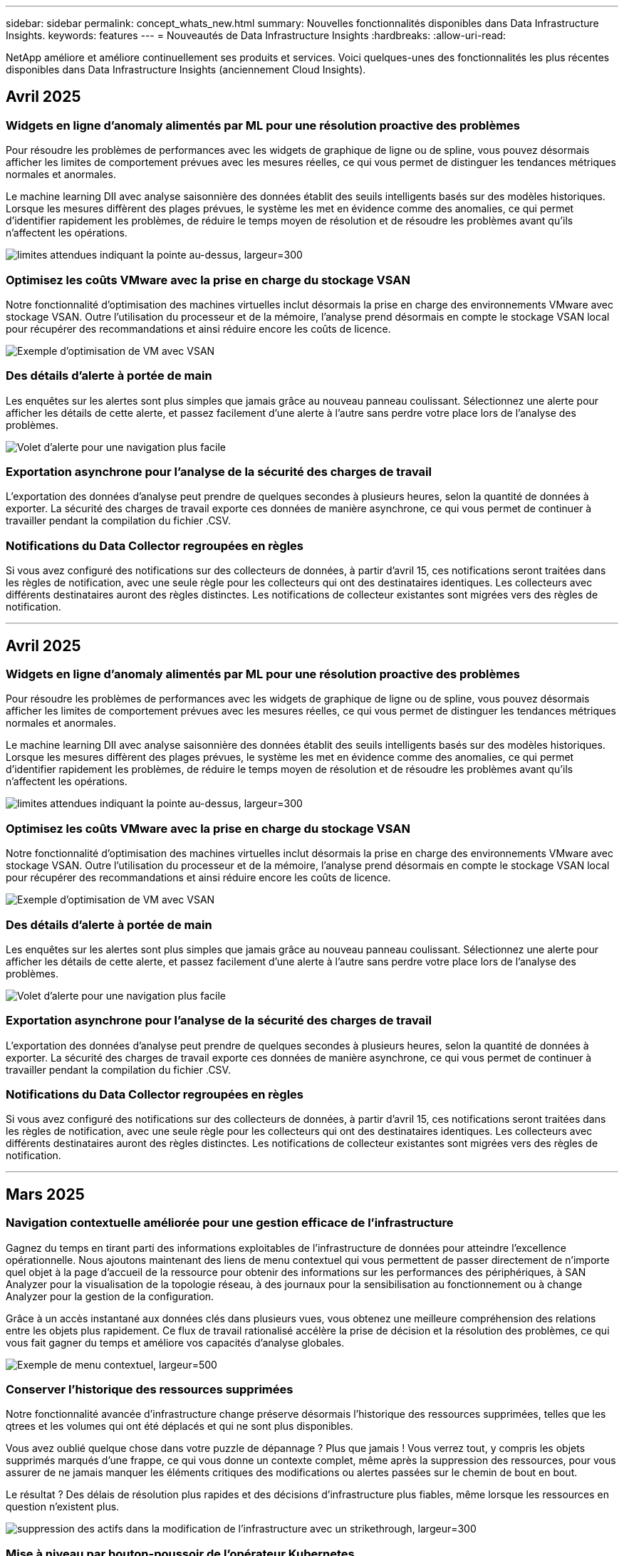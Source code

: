 ---
sidebar: sidebar 
permalink: concept_whats_new.html 
summary: Nouvelles fonctionnalités disponibles dans Data Infrastructure Insights. 
keywords: features 
---
= Nouveautés de Data Infrastructure Insights
:hardbreaks:
:allow-uri-read: 


[role="lead"]
NetApp améliore et améliore continuellement ses produits et services. Voici quelques-unes des fonctionnalités les plus récentes disponibles dans Data Infrastructure Insights (anciennement Cloud Insights).



== Avril 2025



=== Widgets en ligne d'anomaly alimentés par ML pour une résolution proactive des problèmes

Pour résoudre les problèmes de performances avec les widgets de graphique de ligne ou de spline, vous pouvez désormais afficher les limites de comportement prévues avec les mesures réelles, ce qui vous permet de distinguer les tendances métriques normales et anormales.

Le machine learning DII avec analyse saisonnière des données établit des seuils intelligents basés sur des modèles historiques. Lorsque les mesures diffèrent des plages prévues, le système les met en évidence comme des anomalies, ce qui permet d'identifier rapidement les problèmes, de réduire le temps moyen de résolution et de résoudre les problèmes avant qu'ils n'affectent les opérations.

image:expected_bounds_example_showing_spike.png["limites attendues indiquant la pointe au-dessus, largeur=300"]



=== Optimisez les coûts VMware avec la prise en charge du stockage VSAN

Notre fonctionnalité d'optimisation des machines virtuelles inclut désormais la prise en charge des environnements VMware avec stockage VSAN. Outre l'utilisation du processeur et de la mémoire, l'analyse prend désormais en compte le stockage VSAN local pour récupérer des recommandations et ainsi réduire encore les coûts de licence.

image:vm_optimization_with_vsan.png["Exemple d'optimisation de VM avec VSAN"]



=== Des détails d'alerte à portée de main

Les enquêtes sur les alertes sont plus simples que jamais grâce au nouveau panneau coulissant. Sélectionnez une alerte pour afficher les détails de cette alerte, et passez facilement d'une alerte à l'autre sans perdre votre place lors de l'analyse des problèmes.

image:alert_slideout_example.png["Volet d'alerte pour une navigation plus facile"]



=== Exportation asynchrone pour l'analyse de la sécurité des charges de travail

L'exportation des données d'analyse peut prendre de quelques secondes à plusieurs heures, selon la quantité de données à exporter. La sécurité des charges de travail exporte ces données de manière asynchrone, ce qui vous permet de continuer à travailler pendant la compilation du fichier .CSV.



=== Notifications du Data Collector regroupées en règles

Si vous avez configuré des notifications sur des collecteurs de données, à partir d'avril 15, ces notifications seront traitées dans les règles de notification, avec une seule règle pour les collecteurs qui ont des destinataires identiques. Les collecteurs avec différents destinataires auront des règles distinctes. Les notifications de collecteur existantes sont migrées vers des règles de notification.

'''


== Avril 2025



=== Widgets en ligne d'anomaly alimentés par ML pour une résolution proactive des problèmes

Pour résoudre les problèmes de performances avec les widgets de graphique de ligne ou de spline, vous pouvez désormais afficher les limites de comportement prévues avec les mesures réelles, ce qui vous permet de distinguer les tendances métriques normales et anormales.

Le machine learning DII avec analyse saisonnière des données établit des seuils intelligents basés sur des modèles historiques. Lorsque les mesures diffèrent des plages prévues, le système les met en évidence comme des anomalies, ce qui permet d'identifier rapidement les problèmes, de réduire le temps moyen de résolution et de résoudre les problèmes avant qu'ils n'affectent les opérations.

image:expected_bounds_example_showing_spike.png["limites attendues indiquant la pointe au-dessus, largeur=300"]



=== Optimisez les coûts VMware avec la prise en charge du stockage VSAN

Notre fonctionnalité d'optimisation des machines virtuelles inclut désormais la prise en charge des environnements VMware avec stockage VSAN. Outre l'utilisation du processeur et de la mémoire, l'analyse prend désormais en compte le stockage VSAN local pour récupérer des recommandations et ainsi réduire encore les coûts de licence.

image:vm_optimization_with_vsan.png["Exemple d'optimisation de VM avec VSAN"]



=== Des détails d'alerte à portée de main

Les enquêtes sur les alertes sont plus simples que jamais grâce au nouveau panneau coulissant. Sélectionnez une alerte pour afficher les détails de cette alerte, et passez facilement d'une alerte à l'autre sans perdre votre place lors de l'analyse des problèmes.

image:alert_slideout_example.png["Volet d'alerte pour une navigation plus facile"]



=== Exportation asynchrone pour l'analyse de la sécurité des charges de travail

L'exportation des données d'analyse peut prendre de quelques secondes à plusieurs heures, selon la quantité de données à exporter. La sécurité des charges de travail exporte ces données de manière asynchrone, ce qui vous permet de continuer à travailler pendant la compilation du fichier .CSV.



=== Notifications du Data Collector regroupées en règles

Si vous avez configuré des notifications sur des collecteurs de données, à partir d'avril 15, ces notifications seront traitées dans les règles de notification, avec une seule règle pour les collecteurs qui ont des destinataires identiques. Les collecteurs avec différents destinataires auront des règles distinctes. Les notifications de collecteur existantes sont migrées vers des règles de notification.

'''


== Mars 2025



=== Navigation contextuelle améliorée pour une gestion efficace de l'infrastructure

Gagnez du temps en tirant parti des informations exploitables de l'infrastructure de données pour atteindre l'excellence opérationnelle. Nous ajoutons maintenant des liens de menu contextuel qui vous permettent de passer directement de n'importe quel objet à la page d'accueil de la ressource pour obtenir des informations sur les performances des périphériques, à SAN Analyzer pour la visualisation de la topologie réseau, à des journaux pour la sensibilisation au fonctionnement ou à change Analyzer pour la gestion de la configuration.

Grâce à un accès instantané aux données clés dans plusieurs vues, vous obtenez une meilleure compréhension des relations entre les objets plus rapidement. Ce flux de travail rationalisé accélère la prise de décision et la résolution des problèmes, ce qui vous fait gagner du temps et améliore vos capacités d'analyse globales.

image:contextual_menu_example.png["Exemple de menu contextuel, largeur=500"]



=== Conserver l'historique des ressources supprimées

Notre fonctionnalité avancée d'infrastructure change préserve désormais l'historique des ressources supprimées, telles que les qtrees et les volumes qui ont été déplacés et qui ne sont plus disponibles.

Vous avez oublié quelque chose dans votre puzzle de dépannage ? Plus que jamais ! Vous verrez tout, y compris les objets supprimés marqués d'une frappe, ce qui vous donne un contexte complet, même après la suppression des ressources, pour vous assurer de ne jamais manquer les éléments critiques des modifications ou alertes passées sur le chemin de bout en bout.

Le résultat ? Des délais de résolution plus rapides et des décisions d'infrastructure plus fiables, même lorsque les ressources en question n'existent plus.

image:infra_change_removed_assets.png["suppression des actifs dans la modification de l'infrastructure avec un strikethrough, largeur=300"]



=== Mise à niveau par bouton-poussoir de l'opérateur Kubernetes

Vous voulez être sûr de disposer du dernier opérateur Kubernetes ? Mettez à niveau l'opérateur à la demande à partir du menu du cluster DII Kubernetes Collectors. Il vous suffit de sélectionner mettre à niveau dans le menu pour que l'opérateur vérifie les signatures d'image, capture un instantané de votre installation actuelle et effectue la mise à niveau.

La mise à niveau par bouton-poussoir est une fonction facultative, et son activation peut être gérée par cluster.

image:dii_push_button_upgrade.png["bouton-poussoir de mise à niveau de l'opérateur à partir du menu du tableau de bord, largeur=600"]



=== Tester la connectivité pour les collecteurs de données Storage Workload Security

La fonctionnalité de test de connectivité a pour but d'aider les utilisateurs finaux à identifier les causes spécifiques de défaillances lors de la configuration de collecteurs de données dans Data Infrastructure Insights (DII) Workload Security. Cela permet aux utilisateurs de corriger eux-mêmes les problèmes liés à la communication réseau ou aux rôles manquants.

image:ws_test_connection_button.png["workload security test connection button"] image:ws_test_connection_success_example.png["Workload Security 'Test Connection' success message"]



=== Systèmes d'exploitation pris en charge

Les systèmes d'exploitation suivants sont désormais pris en charge avec les unités d'acquisition Data Infrastructure Insights, en plus de ceuxlink:https://docs.netapp.com/us-en/cloudinsights/concept_acquisition_unit_requirements.html["déjà pris en charge"]-ci :

* AlmaLinux 9.5
* Debian (64 bits) 11
* OpenSUSE Leap 15.6
* Oracle Enterprise Linux (64 bits) 8.9, 8.10 et 9.5
* Red Hat (64 bits) 8.9, 8.10, 9.5
* Rocky 9.5
* SUSE Linux Enterprise Server 15 SP6
* Ubuntu Server 24.04 LTS


'''


== Février 2025

ONTAP Essentials inclut désormais une fonctionnalité de gestion prête à l'emploi pour la dernière génération d'link:task_dc_na_ontap_all_san_array.html["ASA"]appareils. Cela inclut SAN Analyzer pour les topologies VM-LUN des charges de travail exécutées sur ONTAP, désormais également disponible avec la prise en charge de NetApp dans le cadre de Data Infrastructure Insights Basic Edition.

image:ontap_essentials_asa_views.png["La liste déroulante ONTAP Essentials présente ASA comme étant distinct du stockage unifié"]



=== Suivi de l'utilisation de l'API DII : améliorer la sécurité et l'efficacité

Renforcez votre stratégie de sécurité et rationalisez la gestion des ressources avec un meilleur suivi de l'utilisation de l'API REST, disponible pour les utilisateurs Admin. Le suivi de l'utilisation de l'API vous permet de voir quels tokens API sont utilisés, à partir de quelles adresses IP et le volume de trafic qu'ils génèrent. En reliant les jetons à des adresses IP et des niveaux d'utilisation spécifiques, vous obtenez de puissantes informations sur l'accès au système et les tendances d'utilisation, ce qui vous donne le contrôle dont vous avez besoin pour maintenir un environnement sûr et efficace et assurer le bon fonctionnement des opérations.

Pour afficher l'utilisation de l'API, accédez à *observabilité > Admin > API Access* et sélectionnez _View API usage_. Notez que cette API est disponible uniquement pour les API d'observabilité DII ; elle ne s'applique pas à Workload Security.

image:api_usage_analytics_screenshot.png["Exemple d'analytique de l'utilisation des API"]



=== API de sécurité des charges de travail pour limiter les utilisateurs

Une nouvelle API a été ajoutée pour gérer les restrictions utilisateur dans Workload Security. L'API vous permet de bloquer ou de débloquer un utilisateur ou de modifier la durée de son accès restreint. Voir la page Admin > API Access > API Documentation pour l'API _cloudsecure_actions.block_.

'''


== Janvier 2025



=== Gérez les risques de manière proactive grâce au regroupement des événements

Découvrez notre dernière fonctionnalité conçue pour améliorer vos capacités de sécurité et de gestion des ressources ! Grâce à la fonctionnalité avancée de groupe par groupe et à la prise en charge hiérarchique de plusieurs groupes par groupe, vous pouvez désormais identifier facilement les utilisateurs ayant accédé à des dossiers spécifiques, déterminer les utilisateurs et partages les plus actifs et gérer les risques de manière proactive en suivant les adresses IP des clients actifs. Optimisez votre stockage et votre utilisation de la bande passante en localisant les fichiers et dossiers les plus utilisés et en améliorant le contrôle de l'accès au système en identifiant les utilisateurs.

image:forensics_activity_example.png["exemple de suivi d'activité d'analyse"]



=== Contrôle d'accès au tableau de bord

Data Infrastructure Insights vous permet désormais de mieux contrôler l'accès aux tableaux de bord que vous créez. Vous pouvez choisir qui modifier vos graphiques. Vous contrôlez l'exposition aux informations potentiellement sensibles. Vous travaillez encore sur un tableau de bord qui n'est pas prêt pour une visibilité générale ? Vous pouvez le garder privé jusqu'à ce que vous soyez prêt à le partager.

image:Dashboard_Sharing_Options.png["options de partage du tableau de bord"]

'''


== Décembre 2024



=== Présentation de SAN Analyzer : meilleure visibilité pour les charges de travail en mode bloc

LE SAN joue un rôle crucial dans la gestion des charges de travail stratégiques, mais sa complexité peut entraîner des pannes importantes et des perturbations pour les clients. Grâce à *SAN Analyzer* de DII, la gestion du SAN devient plus simple et plus efficace. Cet outil puissant offre une visibilité de bout en bout, en mappant les dépendances entre les ordinateurs virtuels/l'hôte et le réseau vers les LUN et le stockage. Grâce à une carte topologique interactive, SAN Analyzer vous permet de repérer les problèmes, de comprendre les modifications et d'améliorer la compréhension du flux de données. Rationalisez la gestion SAN dans des environnements IT complexes avec SAN Analyzer et augmentez votre visibilité sur les charges de travail en mode bloc.

image:san_analyzer_example_with_panel.png["Carte topologique d'un système de stockage avec l'analyseur SAN"]



=== Optimisez les coûts des ordinateurs virtuels grâce à la mise hors service intelligente de l'hôte et à la récupération des ordinateurs virtuels

Data Infrastructure Insights vous aide à gérer les coûts d'infrastructure et de licences en analysant l'historique du comportement de l'environnement et en établissant des prévisions à court et à long terme, et en générant des recommandations détaillées pour la désaffectation et la récupération des serveurs virtuels hors tension et inactifs. Ces recommandations vous aident à assurer la stabilité des performances, à libérer de la capacité inutilisée et à réduire l'allocation de mémoire et de processeur.

image:vm_optimization_summary.png["Écran de résumé de l'optimisation VM"]



=== Découvrez les informations de journalisation avec la prise en charge des graphiques de temps et des widgets de tableau

Vous pouvez désormais utiliser les graphiques de temps (barre, ligne, zone) pour identifier les tendances et les modèles des données de journal, tels que les erreurs récurrentes ou les pics d'activité, ce qui vous permet d'obtenir des informations précieuses sur le comportement du système au fil du temps. De plus, grâce aux tableaux, vous pouvez désormais inclure les messages de journal directement dans le tableau de bord, offrant ainsi une vue plus complète des détails du journal.

image:log_insights_dashboard_example.png["journalisation des informations dans un tableau de bord"]

'''


== Novembre 2024



=== Nouvelle API d'alertes de sécurité des workloads

Récupérez les détails des alertes d'analyse avec le nouveau Workload Security link:concept_cs_api.html["*Cloudsecure_Forensics.Alerts* API"].

image:ws_forensics_alerts_api.png["API des alertes d'analyse approfondie pour la sécurité des workloads"]



=== Analysez les modifications de configuration dans votre environnement

Les modifications de configuration sont l'une des causes les plus courantes de problèmes dans l'INFORMATIQUE moderne. Les nouvelles  fonctionnalités de Data Infrastructure Insights (DII) link:infrastructure_change_analytics.html["analyse des modifications"]vous permettent de comprendre clairement les changements à l'origine des problèmes dans votre environnement. Accélérez le temps de résolution des problèmes en affichant toutes les modifications apportées aux périphériques et aux composants de l'infrastructure qui ont pu être à l'origine d'un problème. De plus, lorsque vous ou votre équipe effectuez des modifications planifiées, vous pouvez les valider rapidement et vous assurer qu'il n'y a aucun effet inattendu avant que les niveaux de service ne soient affectés.

image:Change_Analysis_Example_showing_alert-change_correlation.png["Exemple d'analyse de changement d'infrastructure"]



=== Prise en charge de KubeVirt : surveillez les workloads des machines virtuelles s'exécutant dans votre cluster Kubernetes

DII prend désormais entièrement en charge KubeVirt, la solution de virtualisation native Kubernetes utilisée par des plateformes telles qu'OpenShift Virtualization et Harvester. Bénéficiez d'une visibilité complète sur les metrics, les événements, les modifications de configuration et le trafic réseau des machines virtuelles et des workloads de conteneurs dans vos clusters Kubernetes.

'''


== Octobre 2024



=== Déverrouiller de nouvelles informations avec des expressions personnalisées dans les moniteurs

Les expressions vous permettent d'effectuer des opérations arithmétiques dans les moniteurs de détection des mesures et des anomalies. Voici quelques exemples :

* Ratio : IOPS/To pour détecter si les limites de niveau de services sont atteintes sur les fournisseurs de stockage cloud.
* Pourcentage : utilisé/disponible pour calculer l'utilisation
* Agrégation : combinez plusieurs types d'erreurs de port physique dans un seul moniteur
* Comparaison : comparez l'utilisation actuelle de la marge de ressources avec le point de marge optimal pour identifier les ressources qui ne fonctionnent pas à pleine capacité.


image:Expressions_In_Monitors.png["Création d'une expression dans un moniteur métrique"]



=== Réduisez les interruptions d'alerte pendant la période de maintenance

Les fenêtres de maintenance vous permettent de supprimer les notifications d'alerte pendant les périodes de maintenance planifiées, ce qui vous permet d'éviter les interruptions inutiles.

Avec les fenêtres de maintenance, vous pouvez planifier des périodes de maintenance spécifiques pendant lesquelles les notifications d'alerte sont supprimées, pour les objets et mesures que vous choisissez. Par exemple, vous pouvez supprimer les notifications d'alerte déclenchées par des systèmes de stockage spécifiques, lorsque ces systèmes de stockage sont au cours d'une période de mise à niveau planifiée.

Notez que seules les notifications d'alerte sont supprimées (e-mail, webhook) ; les alertes elles-mêmes sont toujours affichées sur la page observabilité > alertes > toutes les alertes.

image:Maintenance_Windows_example.png["Exemple de fenêtres de maintenance"]



=== Rationalisez la gestion des alertes grâce aux nouvelles règles de notification des alertes

Les règles de notification des alertes simplifient la gestion des notifications entre les moniteurs et les équipes.

Contrôlez la transmission des alertes via les canaux de votre entreprise, en veillant à ce que les bonnes informations parviennent à l'équipe appropriée. Inutile de gérer des moniteurs distincts pour différentes équipes ; il n'est pas nécessaire d'acheminer les alertes en fonction d'attributs d'objet associés (nom du stockage, data Center, nom de l'application) ou d'attributs de surveillance (groupe, gravité).

image:notification_rule_configure.png["définition de filtres pour la règle de notification"]



=== Analyse des journaux dans les tableaux de bord

Vous pouvez désormais inclure des événements de journalisation dans vos tableaux de bord pour visualiser les données d'événement et avoir une compréhension plus complète et contextuelle de votre environnement. Examiner les journaux et afficher les mesures associées sans quitter le tableau de bord.

image:log_analytics_bar_graph_example.png["Exemple d'analyse de journal"]



=== Meilleure observabilité VMware avec les événements VMware

Gérez et dépannez votre environnement VMware de manière proactive avec des événements en temps réel. Les événements VMware fournissent des informations sur les migrations des ordinateurs virtuels, l'allocation des ressources et l'état de l'hôte. Désormais disponible pour les requêtes, les tableaux de bord et les moniteurs. Requiert VMware version 8 ou supérieure. Il vous suffit de sélectionner la source _logs.vmware.events_.

Les événements VMware sont également utilisés pour la nouvelle analyse des changements de configuration de DII mentionnée ci-dessus.

image:vmware_log_events.png["sélection du journal vmware dans la liste déroulante"]



=== Mises à jour du Data Collector :

* *Pure FlashBlade* : ce collecteur rassemble les données d'inventaire et de performances des clusters FlashBlade qui exposent la version 2 de leur API REST.


'''


== Septembre 2024



=== Présentation de Data Infrastructure Insights, anciennement Cloud Insights

Le mardi 24 septembre 2024, NetApp a officiellement changé le nom de Cloud Insights pour *Data Infrastructure Insights* (DII). Cela a été annoncé lors de la conférence des utilisateurs Insight par Haiyan Song dans sa présentation principale et dans un communiqué de presse produit de la conférence Insight.

Le service DII reste le même ; il n'y a pas de modification ou de modification des fonctions. Il s'agit d'une modification de nom qui permet d'aligner le nom du service sur ses fonctionnalités pour l'ensemble de l'infrastructure IT.



== Août 2024



=== Afficher les données spécifiques à votre plage horaire

Vous êtes en train d'examiner une alerte ? Vous avez effectué un zoom avant sur une carte ? Ces actions modifient la plage horaire de ces pages. Vous pouvez maintenant verrouiller cette plage de temps, naviguer vers d'autres pages Cloud Insights et afficher des données spécifiques à cette plage de temps verrouillée. Les recherches et le dépannage sont désormais beaucoup plus faciles !

image:timerange_lock.png["info-bulle indiquant de cliquer sur l'icône pour verrouiller la plage horaire à utiliser sur d'autres pages"]



=== Analyse du taux de changement (%)

Les agrégations de temps de rapport de changement vous aident à identifier les changements et tendances significatifs des valeurs métriques au fil du temps. Ces informations sont essentielles pour comprendre ce qui a changé, par exemple une augmentation considérable de la capacité pour une période donnée ou une modification des performances d'un seul port.

* *Changement* - observer le changement d'une métrique entre deux points au sein d'une période donnée.
* *Ratio de changement* - observer le changement proportionnel dans une mesure entre deux points, par rapport au point initial, dans une période donnée.


image:change_and_change_ratio_bar_chart.png["exemple de graphique à barres montrant les choix d'agrégation de changement et de ratio de changement"]



=== Exporter les résultats de la requête de journal au format .CSV

Lors de l'affichage des résultats des requêtes de journal, exportez facilement jusqu'à 10,000 lignes au format .CSV en cliquant sur le nouveau bouton « Exporter ». Cela améliore l'accessibilité des données, facilite l'analyse et le reporting des données et facilite l'intégration transparente avec d'autres outils Data Processing.

image:csv_export_button.png["Bouton Exporter au format CSV sur une page de requête de journal"]



=== Résolution des alertes par heure

Cloud Insights vous permet désormais de résoudre une alerte lorsque la mesure surveillée reste dans la plage acceptable pendant une durée spécifiée. Cela vous permet de vous concentrer sur les problèmes réels et de réduire le bruit associé aux mesures en franchissant de manière répétée des seuils définis en consolidant plusieurs alertes en une seule.

image:resolve_alert_by_time_dropdown.png["résolution ponctuelle d'une alerte"]

'''


== Juillet 2024



=== Fonctionnalités basées sur l'IA : détection des anomalies

Cloud Insights utilise le machine learning pour détecter les changements inattendus dans les modèles de données de votre environnement et fournir des alertes proactives pour vous aider à identifier les problèmes plus tôt.

Un data Center se comporte de différentes manières à différents moments de la journée et à différents jours de la semaine. Cloud Insights utilise la saisonnalité hebdomadaire pour comparer le comportement historique pour chaque jour et heure.

La surveillance de la détection des anomalies peut fournir des alertes dans des situations telles que lorsque la définition de la « normale » n'est pas claire, lorsque le comportement change au fil du temps ou lorsque vous travaillez avec de grandes quantités de données où il n'est pas possible de définir manuellement des seuils.

link:concept_anomaly_detection.html["Moniteurs de détection d'anomalies"]Alerte lorsque des anomalies de ce type se produisent sur les metrics d'objet de votre choix.

image:anomaly_detection_expert_view.png["graphique montrant l'anomalie détectée"]



=== Amélioration de la sécurité des workloads

*Prise en charge NFS 4.1*

Le Data Collector SVM prend désormais en charge les versions NFS jusqu'à *NFS 4.1* avec ONTAP 9.15.1 ou version ultérieure.

*Nouvelle API d'activité Forensics*

L'activité Forensics link:concept_cs_api.html["API"] a une nouvelle version. Lorsque vous appelez l'API pour Forensics Activity, utilisez l'API *cloudsecure_Forensics.Activities._v2_*.

Notez que si vous effectuez plusieurs appels vers cette API, pour de meilleurs résultats, assurez-vous que les appels se produisent séquentiellement, au lieu de en parallèle. Plusieurs appels parallèles peuvent entraîner la temporisation de l'API.



=== Navigation facilitée dans le tableau de bord

Il s'agit de rationaliser vos workflows opérationnels et de faciliter la collaboration entre les équipes.

Le regroupement de vos tableaux de bord vous permet d'obtenir plus facilement la visibilité dont vous avez besoin. Désormais, grâce au nouveau menu de navigation, vous pouvez passer d'un tableau de bord à l'autre sans perdre votre place, ce qui facilite l'exploration et la gestion de votre infrastructure. Alignez les groupes de tableaux de bord sur vos runbooks opérationnels pour améliorer votre expérience.

image:Dashboard_Nav_Group_Dropdown.png["Pour sélectionner un autre tableau de bord dans le(s) même(s) groupe(s) que le tableau de bord actuel"]

'''


== Juin 2024



=== Systèmes d'exploitation pris en charge

Les systèmes d'exploitation suivants sont pris en charge avec les unités d'acquisition Cloud Insights, en plus de ceuxlink:https://docs.netapp.com/us-en/cloudinsights/concept_acquisition_unit_requirements.html["déjà pris en charge"]-ci :

* Red Hat Enterprise Linux 8.9, 8.10 et 9.4
* Rocky 9.4
* AlmaLinux 9.3 et 9.4




== Mai 2024



=== Résolvez automatiquement les alertes en fonction de l'heure

Les alertes de journal peuvent désormais être résolues en fonction de l'heure. Si la condition d'alerte cesse de se produire, Cloud Insights peut résoudre l'alerte automatiquement après un délai spécifié. Vous pouvez choisir de résoudre l'alerte en minutes, heures ou jours.

image:alerts_resolve_based_on_time.png["Résolution d'une alerte en fonction du temps écoulé"]

'''


== Avril 2024



=== Prise en charge d'iSCSI pour Kubernetes

Cloud Insights prend désormais en charge la cartographie du stockage iSCSI associé à Kubernetes, ce qui accélère le dépannage à l'aide de la carte réseau Kubernetes et permet de fournir des rapports de facturation interne ou de justification via le reporting.

image:pod-to-storage.png["Exemple de pod à stockage"]



=== Systèmes d'exploitation pris en charge

Les systèmes d'exploitation suivants sont pris en charge avec les unités d'acquisition Cloud Insights, en plus de ceuxlink:https://docs.netapp.com/us-en/cloudinsights/concept_acquisition_unit_requirements.html["déjà pris en charge"]-ci :

* Oracle Enterprise Linux 8.8
* Red Hat Enterprise Linux 8.8
* Rocky 9.3
* OpenSUSE Leap 15.1 à 15.5
* SUSE Enterprise Linux Server 15, 15 SP2 à 15 SP5


'''


== Mars 2024



=== Détails de l'agent de sécurité de la charge de travail

Chacun de vos agents de sécurité de la charge de travail possède sa propre page d'accueil, où vous pouvez facilement consulter des informations récapitulatives sur l'agent ainsi que les collecteurs de données et d'annuaires d'utilisateurs installés associés à cet agent.

image:Agent_Detail_Page.png["Exemple de page d'accueil Détails de l'agent"]



=== Tracez plus rapidement davantage de données

Lors de l'analyse de données sur la page d'accueil d'une ressource, l'ajout de données supplémentaires aux graphiques de la vue Expert est un jeu d'enfant. Pour chaque table de la page d'accueil, si un type d'objet contient des données pertinentes, placez le pointeur de la souris sur cet objet pour afficher l'icône « Ajouter à la vue experte ». La sélection de cette icône ajoute cet objet aux Ressources supplémentaires et l'affiche dans les graphiques de la vue Expert.

image:AddToChartIcon.png["Ajouter des données de tableau à la vue experte"]

Ou peut-être voulez-vous voir les données d'une table de page d'accueil dans son propre graphique. Il vous suffit de sélectionner l'icône _Afficher le diagramme_ pour ouvrir le graphique sous le tableau :

image:LPTableShowChartIcon.png["Afficher l'icône graphique"]

'''


== Février 2024



=== Facilité d'utilisation améliorée

Enregistrez un *instantané* de votre tableau de bord actuel en sélectionnant _Exporter en tant qu'image_ dans le menu déroulant situé dans le coin droit. Cloud Insights crée un fichier .PNG des États de widget actuels.

image:ExportAsImage.png["Menu déroulant Exporter en tant qu'image"]

*La sélection d'objet et de métrique* est plus facile que jamais pour Widgets, moniteurs, etc. Choisissez le type d'objet souhaité, puis sélectionnez une mesure pertinente pour cet objet dans la liste déroulante séparée.

image:ObjectAndMetricSelection.png["Les sélecteurs d'objet et de mesure sont séparés"]

*Exporter les listes Data Collector et acquisition Unit* au format .CSV en sélectionnant l'icône en haut de ces pages.

image:ExportDCList.png["Exporter les listes DC et au vers .csv"]

Nous avons *ré-organisé la page aide > support* afin de trouver plus facilement ce que vous cherchez, et comme vous l'avez demandé, nous avons ajouté des liens directs sur cette page vers *API swagger* et la documentation utilisateur.

image:Support_APIAccess.png["Liens API sur la page Help > support"]

*Links* dans la colonne « trigeredOn » de la page de liste alertes, vous accédez à la page de destination appropriée, si une page de destination est disponible pour cet objet.

image:TriggeredOnLink.png["Liens dans le champ d'alerte TriggeredOn"]



=== Voir toutes les modifications apportées à votre espace de noms

L'analyse des changements Kubernetes vous permet désormais d'afficher une chronologie des modifications lors de la sélection du cluster et de l'espace de noms. Auparavant, la charge de travail doit également avoir été sélectionnée. Lors du filtrage sur le cluster et l'espace de noms, la chronologie des modifications de tous les workloads dans cet espace de noms s'affiche sur une ligne.

image:NamespaceTimeline.png["Chronologie de l'espace de noms"]



=== Journaux associés pour les alertes

Lors de l'affichage d'une alerte de journal, les entrées de journal associées sont affichées dans un nouveau tableau. Une entrée de journal est liée si elle se produit dans la même source et la même période que l'alerte, et est soumise aux mêmes conditions. Sélectionnez « analyser les journaux » pour en savoir plus.

image:RelatedLogsTable.png["Journaux associés sur une page d'accueil d'alerte de journal"]



=== Collecter les données du commutateur ONTAP

Cloud Insights peut collecter des données à partir des commutateurs back-end du système ONTAP ; il vous suffit d'activer la collecte dans la section _Configuration avancée_ du collecteur de données et de vous assurer que le système ONTAP est configuré pour fournir link:https://docs.netapp.com/us-en/ontap-cli-98/system-switch-ethernet-create.html["informations sur le commutateur"] et dispose de l'ensemble appropriélink:task_dc_na_cdot.html#a-note-about-permissions["autorisations"].



=== API Data Collector de Workload Security

Dans les environnements de grande taille, vous pouvez automatiser la création du collecteur Workload Security à l'aide de la nouvelle API Data Collectors. Accédez à *Admin > accès API > Documentation API* et sélectionnez le type d'API _Workload Security_ pour en savoir plus.

'''


== Janvier 2024



=== Essayez des fonctionnalités Cloud Insights que vous n'avez pas encore utilisées

En plus de votre essai initial de Cloud Insights, vous pouvez également profiter de link:concept_subscribing_to_cloud_insights.html#module-evaluation["Évaluations du module"]. Par exemple, si vous êtes abonné à Cloud Insights et que vous avez surveillé le stockage et les machines virtuelles, lorsque vous ajoutez Kubernetes à votre environnement, vous essai automatique de 30 jours de l'observabilité Kubernetes. L'utilisation d'unités gérées d'observabilité Kubernetes ne compte pas sur vos droits souscrits avant la fin de la période d'essai.



=== Mes workloads sont-ils sains ?

L'état des workloads est disponible en un coup d'œil sur la page *Kubernetes > Explore > workloads*. Vous pouvez ainsi identifier rapidement les workloads qui fonctionnent correctement et ceux qui ont besoin d'aide. Identifiez facilement si le problème d'intégrité est lié à des modifications de l'infrastructure, du réseau ou de la configuration, puis explorez la source des problèmes pour en analyser la cause.

image:WorkloadHealth.png["Aperçu de l'état des workloads"]



=== Mises à jour du Data Collector



==== Identification Data Domain

Le collecteur Data Domain a été amélioré afin de mieux identifier les systèmes haute disponibilité pour la durabilité lors des événements de basculement. Cette modification entraînera une réidentification *unique* des appliances Data Domain dans les systèmes haute disponibilité, ce qui entraînera la suppression des annotations sur ces ressources (car ces baies seront réidentifiées). Vous devrez rattacher des annotations à vos objets Data Domain.



=== Algorithme amélioré de détection DES ransomwares par ML

Workload Security inclut un nouvel algorithme de détection de ransomware de 2e génération pour détecter les attaques les plus sophistiquées plus rapidement et de manière plus précise.

« Saisonnalité » des comportements : le comportement du week-end peut suivre des modèles différents par rapport au jour de la semaine ou au comportement du matin par rapport à l'après-midi. Les algorithmes de sécurité des workloads tiennent compte de cette saisonnalité.



=== Fonctionnalités obsolètes

Les fonctionnalités sont parfois obsolètes à mesure que les fonctions évoluent. Voici quelques-unes des fonctionnalités qui ont été obsolètes dans Cloud Insights :



==== L'API de workload Secure REST cloudSecure_Forensics.Activities.v1 est obsolète

L'API _cloudsecure_Forensics.Activities.v1_ est obsolète. Cette API renvoie des informations sur les activités associées aux entités de l'environnement Storage Workload Security. Cette API a été remplacée par cloudsecure_Forensics.Activities.*v2*_.

OBTENIR pour cette API a précédemment renvoyé ce qui suit :

[listing]
----
{
  "count": 24594,
  "limit": 1000,
  "offset": 0,
  "results": [
    {
      "accessLocation":
----
Cette API renvoie maintenant :

[listing]
----
{
  "limit": 1000,
  "meta": {
    "page": {
      "after": "lvlvk3pp.4cpzcg4kpybl",
      "before": "lvlxy3dz.4cq5ajdnl9fk",
      "size": 1000
    }
  },
  "results": [
    {
      "accessLocation": "10.249.6.220",
----
Pour plus d'informations, consultez la documentation de swagger à l'adresse suivante : « Admin > API Access > API Documentation > Workload Security ».

'''


== Décembre 2023



=== Analyse des changements en un coup d'œil

Kubernetes link:kubernetes_change_analytics.html["Analyse des changements"]vous offre une vue complète des modifications récentes de votre environnement Kubernetes. Les alertes et l'état du déploiement sont à portée de main. Avec change Analytics, vous pouvez suivre chaque changement de déploiement et de configuration et le mettre en corrélation avec l'état et les performances des services, de l'infrastructure et des clusters K8s.

image:ChangeAnalytitcs_Main_Screen.png["Tableau de bord d'analyse des changements"]



=== Tableau de bord des performances des workloads Kubernetes

Les performances des workloads sont disponibles en un coup d'œil dans le tableau de bord complet des performances des workloads Kubernetes. Affichez rapidement des graphiques des tendances Volume, débit, latence et retransmission, ainsi qu'un tableau du trafic des charges de travail pour chaque espace de noms de votre environnement. Les filtres facilitent la mise au point sur les zones d'intérêt.

image:K8s_Workload_performance.png["Menu performances de la charge de travail, largeur=400"]

image:K8s_Workload_performance_dashboard.png["Tableau de bord des performances des workloads"]



=== Détails de la requête sur un écran

Dans une requête, la sélection d'une ligne ouvre un panneau latéral affichant les détails d'attribut, d'annotation et de mesure pour la ligne sélectionnée, fournissant des informations utiles sans avoir à explorer la page d'accueil de l'objet. Les liens de la rangée ou du panneau latéral facilitent la navigation.

image:MetricQuerySlideoutPanel.png["Panneau coulissant pour la requête métrique"]



=== Mises à jour du Data Collector :

* *Brocade FOS REST*: Ce collecteur est déplacé hors de "Prévisualisation" et est maintenant disponible en général. Quelques points à noter :
+
** FOS a introduit son API REST avec FOS 8.2. Mais certaines fonctionnalités comme le routage n'ont reçu que des fonctionnalités d'API REST avec la version 9.0.
** Si vous disposez d'une structure composée de plusieurs actifs FOS de 8.2 versions supérieures, ainsi que de moins de 8.2, le collecteur de REPOS FOS Cloud Insights ne pourra pas détecter ces anciens actifs. Vous pouvez modifier le collecteur de REPOS FOS et créer une liste séparée par des virgules de l'adresse IPv4 de ces périphériques pour exclusion de ce collecteur.


* *SELinux*: Cloud Insights inclut des améliorations à l'installation initiale de l'unité d'acquisition Linux pour assurer la robustesse du fonctionnement dans les environnements Linux avec l'application SELinux activée. Ces améliorations n'ont qu'un impact sur les déploiements _New_ au ; si vous rencontrez des problèmes SELinux liés aux mises à niveau au, contactez le support NetApp pour résoudre votre configuration SELinux.


'''


== Novembre 2023



=== Sécurité de la charge de travail : interrompre/reprendre un collecteur

Dans Workload Security, vous pouvez mettre en pause un Data Collector si le collecteur est à l'état _running_. Ouvrez le menu « trois points » du collecteur et sélectionnez PAUSE. Lorsque le collecteur est en pause, aucune donnée n'est collectée à partir de ONTAP et aucune donnée n'est envoyée du collecteur vers ONTAP. Sélectionnez reprendre pour recommencer la collecte.



=== Informations sur la prise en charge du nœud de stockage

Sur la page d'accueil d'un nœud de stockage, la section _données utilisateur_ fournit des informations d'un coup d'œil sur votre offre de support, votre statut actuel, votre statut du support et la date de fin de garantie. Notez que Cloud Insights ne publie actuellement que ces informations pour les terminaux NetApp. Notez également que ces champs de support sont des annotations, de sorte qu'ils peuvent être utilisés dans les requêtes et les tableaux de bord.

image:StorageNodeSupportData.png["Informations sur la prise en charge du nœud de stockage"]



=== Mapper les balises VMware aux annotations Cloud Insights

Le link:task_dc_vmware.html["VMware"]collecteur de données vous permet de remplir les annotations de texte Cloud Insights avec des balises de même nom configurées sur VMware.



=== Améliorations de la fiabilité du collecteur CLI Brocade pour le micrologiciel FOS 9.1.1c et supérieur

Sur certains commutateurs Brocade Fibre Channel exécutant le micrologiciel 9.1.1c, le résultat de certaines commandes de l'interface de ligne de commande peut être précédé du texte de la bannière de connexion « motd » ou des avertissements pour que les utilisateurs modifient les mots de passe par défaut. Le collecteur CLI Brocade a été amélioré pour ignorer ces deux types de texte étranger.

Avant cette amélioration, seuls les commutateurs FOS 9.1.1c sans structure virtuelle étaient susceptibles d'être détectés avec ce type de collecteur.

'''


== Octobre 2023



=== Sécurité améliorée des workloads

La sécurité des charges de travail a été améliorée grâce aux éléments suivants :

* *Accès refusé* : la sécurité de la charge de travail s'intègre à ONTAP pour recevoir link:concept_ws_integration_with_ontap_access_denied.html["Événements « accès refusé »"] et fournir une couche supplémentaire d'analyse et de réponses automatiques.
* *Autorisé types de fichiers* : si une attaque par ransomware est détectée pour une extension de fichier connue, cette extension de fichier peut être ajoutée à une link:ws_allowed_file_types.html["types de fichiers autorisés"] liste pour empêcher des alertes inutiles.




=== Essais de module

En plus de votre essai initial de Cloud Insights, vous pouvez également profiter de link:concept_subscribing_to_cloud_insights.html#module-evaluation["Évaluations du module"]. Par exemple, si vous êtes déjà abonné à l'observabilité de l'infrastructure, mais que vous ajoutez Kubernetes à votre environnement, vous exécuterez automatiquement un essai de 30 jours de l'observabilité Kubernetes. Vous ne serez facturé que pour l'utilisation de votre unité gérée d'observabilité Kubernetes à la fin de la période d'évaluation.



=== Restreindre l'accès aux domaines spécifiés

Les administrateurs et les propriétaires de compte ont désormais la possibilité d'link:concept_user_roles.html#restricting-access-by-domain["Limitez l'accès Cloud Insights"]envoyer des adresses électroniques aux domaines qu'ils spécifient. Accédez à *Admin > gestion des utilisateurs* et sélectionnez le bouton _restreindre les domaines_.

image:Restrict_Domains_Modal.png["Modèle restreindre les domaines"]



=== Mises à jour du Data Collector

Les modifications suivantes du Data Collector/de l'unité d'acquisition sont en place :

* *Isilon / PowerScale REST* : plusieurs nouveaux attributs et mesures ont été ajoutés aux capacités d'analyse améliorées de Cloud Insights sous le nom _emc_isilon.node_pool.*_. Ces compteurs et attributs permettent aux utilisateurs de créer des tableaux de bord et des moniteurs pour la consommation de la capacité _node_pool_ ; les utilisateurs avec des clusters Isilon construits à partir de modèles de nœuds différents disposent de plusieurs pools de nœuds. Il est donc utile de comprendre la consommation de votre disque dur/SSD/capacité totale au niveau d'un pool de nœuds pour la surveillance et la planification.
* *Rubrik* prise en charge de l'authentification « compte de service » : le collecteur Rubrik de Cloud Insights prend désormais en charge l'authentification HTTP basique (nom d'utilisateur et mot de passe) classique et l'approche de compte de service de Rubrik, qui nécessite un nom d'utilisateur + un secret + un ID d'organisation.


'''


== Septembre 2023



=== Trouvez facilement ce que vous voulez dans les journaux

La requête de journal (*observabilité > requêtes de journal > +Nouvelle requête de journal*) comprend un certain nombre de link:concept_log_explorer.html#advanced-filtering["améliorations"] pour faciliter l'exploration des journaux et les rendre plus informatives.



==== Inclure/exclure

Lors du filtrage d'une valeur, vous pouvez facilement choisir d'inclure *les résultats* ou *exclure* correspondant au filtre. La sélection de l'option « exclure » crée un filtre « NON <value> ». Vous pouvez combiner les valeurs inclure et exclure dans un seul filtre.

image:Log_Query_Exclude_Filter.png["Filtre affichant le bouton radio exclure"]



==== Requête avancée

*Advanced Querying* vous donne la possibilité de créer des filtres "forme libre", combinant ou excluant des valeurs en utilisant ET, PAS, OU, des caractères génériques, etc

image:Log_Advanced_Query_Example.png["Exemple de requête de journal illustrant LES fonctions ET, et NON et OU"]

Les options « Filtrer par » et « requête avancée » sont « ET « td » ensemble pour former une seule requête. Les résultats sont affichés dans la liste de résultats et dans le graphique.



==== Regroupement dans le graphique

Lorsque vous sélectionnez un attribut de journal dans *Grouper par*, la liste et le graphique affichent les résultats du filtre actuel. Dans le graphique, colonnes regroupées en couleurs. Passez le curseur sur une colonne du graphique pour afficher des détails sur les entrées spécifiques, similaires aux informations générales affichées lorsque vous développez la légende du graphique. Dans la légende, vous pouvez également choisir de définir un filtre d'inclusion ou d'exclusion pour un regroupement spécifique.

image:Log_Query_Group_By_Chart.png["Log Query Group par exemple montrant les colonnes empilées dans le graphique"]



=== Panneau de détails du journal « flottant »

Lors de l'exploration des journaux à l'aide de la requête de journal, la sélection d'une entrée dans la liste ouvre un panneau de détails pour cette entrée. Vous pouvez maintenant choisir d'afficher ce panneau coulissant « flottant » (c'est-à-dire affiché sur le reste de l'écran) ou « en page » (c'est-à-dire affiché comme son propre cadre dans la page). Pour basculer entre ces vues, sélectionnez le bouton « In page / Floating » dans le coin supérieur droit du panneau.

image:Log_Query_Floating_Detail_Panel.png["Panneau coulissant « In-page » avec le bouton mis en surbrillance"]



=== Réduire le menu

Vous pouvez réduire le menu de navigation Cloud Insights de gauche en sélectionnant le bouton « réduire » sous le menu. Lorsque le menu est réduit, passez le curseur sur une icône pour voir la section qui s'ouvre ; sélectionnez l'icône pour ouvrir le menu et accéder directement à cette section.

image:CI_Menu_Minimize_Button.png["Réduisez le menu"]



=== Améliorations du Data Collector

Cloud Insights a facilité l'affichage et la recherche des informations du collecteur de données :

* *Le traitement des listes de collecteurs de données* est plus efficace, ce qui signifie que le temps nécessaire pour afficher et naviguer dans ces listes est considérablement réduit. Si vous avez un grand environnement avec de nombreux collecteurs de données, vous verrez une amélioration significative en listant vos collecteurs de données.


* La *Data Collector support Matrix* est passée d'un fichier .PDF à une page .HTML, plus rapide à naviguer et plus facile à entretenir. Découvrez la nouvelle matrice ici : https://docs.netapp.com/us-en/cloudinsights/reference_data_collector_support_matrix.html[]


'''


== Août 2023



=== Collecte des journaux Isilon/PowerScale et des données d'analyse avancées

Les collecteurs REST Isilon et REST PowerScale contiennent les améliorations suivantes :

* Les événements du journal Isilon sont disponibles pour les requêtes et les alertes
* Les attributs Isilon Advanced Analytic peuvent être utilisés dans les requêtes, les tableaux de bord et les alertes :
+
** emc_isilon.cluster
** emc_isilon.node
** emc_isilon.node_disk
** emc_isilon.net_iface




Ils sont activés par défaut pour les utilisateurs des collecteurs REST Isilon et/ou REST PowerScale. NetApp encourage vivement les utilisateurs du collecteur basé sur l'interface de ligne de commande Isilon à migrer vers le nouveau collecteur basé sur l'API REST pour bénéficier d'améliorations, telles que celles ci-dessus.



=== Amélioration de la cartographie des charges de travail

La carte des charges de travail est plus utilisable et moins bruyante. Elle regroupe tous les services externes similaires en un seul nœud s'ils communiquent avec les mêmes charges de travail, ce qui réduit la complexité du graphique et facilite la compréhension de l'interconnexion des services.

La sélection d'un nœud groupé affiche un tableau détaillé avec les mesures du trafic réseau pour chaque service externe correspondant à ce nœud.



=== Ajustement de l'utilisation des unités gérées Kubernetes

Si une ressource de calcul est comptabilisée dans l'environnement de cluster Kubernetes par l'opérateur de surveillance NetApp Kubernetes et un collecteur de données d'infrastructure sous-jacente (par exemple, VMware), l'utilisation de ces ressources sera ajustée pour assurer le comptage le plus efficace des unités gérées. Vous pouvez afficher les ajustements des UM Kubernetes sur la page Admin > abonnement, dans les onglets Résumé et utilisation.

Onglet Résumé : image:MU_Adjustments_K8s.png["K8s Réglage UM indiqué sur le calculateur d'estimation"]

Onglet utilisation : image:MU_Adjustments_K8s_Usage_Tab.png["K8s Réglage UM affiché dans l'onglet utilisation"]



=== Modifications du collecteur/de l'acquisition :

Les modifications suivantes du Data Collector/de l'unité d'acquisition sont en place :

* Les unités d'acquisition prennent désormais en charge RHEL 8.7.




=== Menus améliorés

Nous avons mis à jour le menu de navigation de gauche pour mieux prendre en charge les flux de travail de nos clients. Les nouveaux éléments de premier plan, tels que _Kubernetes_, accélèrent l'accès à ce dont le client a besoin, et la console d'administration consolidée prend en charge le rôle de propriétaire du locataire.

Voici quelques exemples supplémentaires de ces modifications :

* Le menu _observabilité_ de premier niveau présente la découverte de données, les alertes et les requêtes de journal
* La fonctionnalité d'accès aux API pour l'observabilité et la sécurité des workloads se trouve dans un seul menu
* De même pour les fonctionnalités d'observabilité et de notification de sécurité des workloads, désormais disponibles dans un seul menu


image:NewLeftNavMenu.png["Mise à jour du menu de navigation de gauche"]

Voici une brève liste des fonctions que vous pouvez trouver sous chaque menu :

Observabilité :

* Explore (tableaux de bord, requêtes relatives aux indicateurs, informations sur l'infrastructure)
* Alertes (moniteurs et alertes)
* Collecteurs (collecteurs de données et unités d'acquisition)
* Requêtes de journal
* Enrichir (annotations et règles d'annotation, applications, résolution de périphérique)
* Création de rapports


Kubernetes :

* Exploration de cluster et carte réseau


Sécurité des workloads :

* Alertes
* Médecine légale
* Collecteurs
* Stratégies


ONTAP Essentials :

* Protection des données
* Sécurité
* Alertes
* Infrastructures
* Mise en réseau
* Workloads *VMware


Admin :

* Accès aux API
* Audit
* Notifications
* Informations sur l'abonnement
* Gestion des utilisateurs




== Juillet 2023



=== Afficher les modifications récentes

Les pages d'accueil du Data Collector incluent désormais une liste des modifications récentes. Il vous suffit de cliquer sur le bouton « modifications récentes » en bas de toute page d'accueil du collecteur de données pour afficher les modifications récentes du collecteur de données.

image:Recent_Changes_Example.png["Exemple de modifications récentes"]



=== Améliorations pour l'opérateur

Les améliorations suivantes ont été apportées au link:telegraf_agent_k8s_config_options.html["Opérateur Kubernetes"] déploiement :

* Option permettant de contourner la collection de mesures docker
* Possibilité d'ajouter et de personnaliser des tolérances à des démonstrateurs et des réplicajeux telegraf




=== Insight : récupération du stockage à froid

Le système link:insights_reclaim_ontap_cold_storage.html["Récupération d'ONTAP Cold Storage Insight"]prend désormais en charge FlexGroups et est désormais disponible pour tous les clients.



=== Signature de l'image de l'opérateur

Pour les clients qui utilisent un référentiel privé pour leur opérateur de surveillance Kubernetes NetApp, vous pouvez désormais copier la clé publique de signature d'image lors de l'installation de l'opérateur, ce qui vous permet de confirmer l'authenticité du logiciel téléchargé. Sélectionnez le bouton _Copier la clé publique de signature d'image_ pendant l'étape facultative pour _télécharger l'image de l'opérateur dans votre référentiel privé_.

image:Operator_Public_Image_Key.png["Téléchargez la clé publique"]



=== Agrégation, mise en forme conditionnelle, etc. Pour les requêtes

L'agrégation, la sélection d'unité, la mise en forme conditionnelle et le renommage de colonne sont parmi les fonctionnalités les plus utiles d'un widget de tableau de bord, et ces mêmes fonctionnalités sont maintenant disponibles pour link:task_create_query.html["Requêtes"].

image:Query_Page_Aggregation_etc.png["Résultats de la page de requête montrant l'agrégation, la mise en forme conditionnelle, l'affichage de l'unité et le changement de nom de la colonne"]

Ces fonctionnalités sont disponibles dès maintenant pour les données de type intégration (Kubernetes, ONTAP Advanced Metrics, etc.) et prochainement pour les objets d'infrastructure (stockage, volume, switch, etc.).



=== API pour l'audit

Vous pouvez désormais utiliser une API pour interroger ou exporter des événements audités. Accédez à Admin > API Access et sélectionnez le lien _API Documentation_ pour plus d'informations.

image:Audit_API_Swagger.png["API swagger pour l'audit, width=400"]



=== Data Collector : économie de Trident

Cloud Insights prend désormais en charge le pilote d'économie Trident, en bénéficiant des avantages suivants :

* Visibilité sur le mappage qtree entre pods et ONTAP et les metrics de performance.
* Dépannage transparent et navigation aisée des pods Kubernetes vers le stockage back-end
* Détectez de manière proactive les problèmes de performances back-end à l'aide de moniteurs


'''


== Juin 2023



=== Découvrez votre utilisation

À partir de juin 2023, Cloud Insights fournit une répartition de l'utilisation des unités gérées en fonction de l'ensemble de fonctions. Vous pouvez désormais afficher et surveiller rapidement l'utilisation des unités gérées (MU) pour votre infrastructure, ainsi que l'utilisation des UM liées à Kubernetes.

image:Metering_Usage.png["Analyse des pannes d'utilisation"]



=== La surveillance et le mappage du réseau Kubernetes sont disponibles pour tous

link:concept_kubernetes_network_monitoring_and_map.html["_Performances du réseau Kubernetes et mappage_"]Simplifie la résolution des problèmes en mappant les dépendances entre les workloads Kubernetes, offrant ainsi une visibilité en temps réel sur les latences des performances du réseau et les anomalies pour identifier les problèmes de performance avant qu'ils n'affectent les utilisateurs. De nombreux clients l'ont trouvé utile lors de l'aperçu, et maintenant il est disponible pour tous les goûts.



=== Modifications du collecteur/de l'acquisition :

Les modifications suivantes du Data Collector/de l'unité d'acquisition sont en place :

* Les MU Data Domain et Cohesity sont mesurées à 40 Tio : 1 MU.
* Les unités d'acquisition prennent désormais en charge RHEL et Rocky 9.0 et 9.1.




=== Nouveaux tableaux de bord ONTAP Essentials

Les tableaux de bord ONTAP Essentials suivants sont désormais disponibles dans les environnements de prévisualisation et sont désormais disponibles pour tous :

* Tableau de bord de sécurité
* Tableau de bord de protection des données (inclut les présentations de la protection locale et à distance)




=== Moniteurs système supplémentaires

Les moniteurs système suivants sont inclus avec Cloud Insights :

* Service FCP de la machine virtuelle de stockage indisponible
* Service iSCSI de la machine virtuelle de stockage indisponible


'''


== Mai 2023



=== Amélioration de l'installation des opérateurs de surveillance Kubernetes

L'installation et la configuration du link:task_config_telegraf_agent_k8s.html["Opérateur de surveillance NetApp Kubernetes"] sont plus simples que jamais grâce aux améliorations suivantes :

* L'environnement link:telegraf_agent_k8s_config_options.html["paramètres de configuration"]se trouve dans un seul fichier de configuration auto-documenté.
* Instructions détaillées pour le téléchargement des images de l'opérateur de surveillance Kubernetes vers votre référentiel privé.
* Simple à mettre à niveau avec une seule commande pour mettre à niveau votre système de contrôle Kubernetes tout en conservant des configurations personnalisées.
* Sécurité accrue : les clés d'API gèrent les secrets de manière sécurisée.
* Facilité d'intégration et de déploiement avec vos outils d'automatisation ci/CD.




=== Virtualisation du stockage

Cloud Insights peut différencier une baie de stockage dotée d'un stockage local ou d'une virtualisation d'autres baies de stockage. Vous pouvez ainsi établir le lien entre les coûts et distinguer les performances du stockage frontal et du stockage interne de votre infrastructure.

image:StorageVirtualization_StorageSummary.png["Page d'accueil du stockage affichant des informations sur le stockage virtuel et sauvegardé"]



=== Nouveaux paramètres Webhook

Lors de la création d'une link:task_create_webhook.html["Webhook"] notification, vous pouvez désormais inclure ces paramètres dans votre définition de webhook :

* %%TriggeredOnKeys%%
* %%TriggeredOnValues%%




=== Reporting sur les données Kubernetes

Les données Kubernetes collectées par Cloud Insights, y compris les volumes persistants (PV), les demandes de volume persistant, les workloads, les clusters et les namespaces, sont désormais disponibles pour le reporting, la facturation interne, les tendances, les prévisions, les calculs TTF et d'autres rapports métier sur les metrics pour Kubernetes.



=== Moniteurs système ONTAP par défaut activés pour les nouveaux clients

De nombreux moniteurs système ONTAP sont activés (c.-à-d. _repris_) par défaut dans les nouveaux environnements Cloud Insights. Auparavant, la plupart des moniteurs avaient par défaut l'état _Pause_. Étant donné que les besoins de l'entreprise varient d'une entreprise à l'autre, nous vous recommandons de toujours examiner le système  dans votre environnement et de mettre en pause ou de reprendre chacun d'entre link:task_system_monitors.html["moniteurs système"]eux en fonction de vos besoins en matière d'alerte.

'''


== Avril 2023



=== Contrôle des performances et mappage Kubernetes

link:concept_kubernetes_network_monitoring_and_map.html["_Performances du réseau Kubernetes et mappage_"]La fonctionnalité simplifie la résolution des problèmes en mappant les dépendances entre les workloads Kubernetes. Il fournit une visibilité en temps réel sur les latences et les anomalies des performances du réseau Kubernetes pour identifier les problèmes de performance avant qu'ils n'affectent les utilisateurs. Cette fonctionnalité aide les entreprises à réduire les coûts globaux grâce à l'analyse et à l'audit des flux de trafic Kubernetes.

Principales fonctionnalités : • la carte des workloads présente les dépendances et les flux des workloads Kubernetes, et souligne les problèmes de réseau et de performance. • Surveiller le trafic réseau entre les pods Kubernetes, les workloads et les nœuds ; identifier la source des problèmes de trafic et de latence. • Réduire les coûts globaux en analysant les entrées, les sorties, le trafic interrégional et le trafic de réseau interzone.

Carte des charges de travail affichant les détails de la diapositive :

image:Workload Map Example_withSlideout.png["Exemple de schéma de la charge de travail montrant le panneau « Slideout » avec des détails"]

Le contrôle et le mappage des performances Kubernetes sont disponibles en tant que link:concept_preview_features.html["Aperçu"]fonctionnalité.



=== Tableau de bord de sécurité ONTAP Essentials

Vous offre une vue instantanée de votre situation en matière de sécurité et affiche des graphiques sur le link:concept_ontap_essentials.html#security["Tableau de bord de sécurité"]chiffrement de volume matériel et logiciel, l'état anti-ransomware et les méthodes d'authentification du cluster. Le tableau de bord de sécurité est disponible en tant que link:concept_preview_features.html["Aperçu"]fonction.

image:OE_SecurityDashboard.png["Tableau de bord de sécurité ONTAP Essentials"]



=== Récupération du stockage à froid ONTAP

L'outil _Reclaim ONTAP Cold Storage_ Insight fournit des données sur la capacité à froid, les économies potentielles en termes de coûts/d'énergie et les actions recommandées pour les volumes des systèmes ONTAP.

image:Cold_Data_Example_1.png["Recommandations pour l'exemple de Cold Data Insight"]

Grâce à Insight, vous pouvez répondre à des questions telles que :

* Quelle quantité de données inactives d'un cluster de stockage se trouve sur (a) des disques SSD à coût élevé, (b) des disques durs et (c) des disques virtuels ?
* Quelles charges de travail contribuent le plus en ce qui concerne le stockage non optimisé ?
* Quelle est la durée (en jours) pendant laquelle les données ont été inactives sur une charge de travail donnée ?


_Reclaim ONTAP Cold Storage_ est considéré comme une link:concept_preview_features.html["_Aperçu_"] fonctionnalité et est donc susceptible d'être modifiée.



=== La notification d'abonnement contrôle également les messages de bannière

La définition des destinataires pour les notifications d'abonnement (Admin > Notifications) contrôle désormais également les personnes qui verront les notifications de bannière de produit liées aux abonnements.

image:Subscription_Expiring_Banner.png["Exemple de bannière d'abonnement arrivant à expiration dans 2 jours"]



=== Le reporting a une nouvelle apparence

Vous remarquerez que les écrans de rapports Cloud Insights ont une nouvelle apparence et que certaines options de navigation ont changé. Ces écrans et modifications de navigation ont été mis à jour dans la link:reporting_overview.html["Documentation relative aux rapports"].

image:Reporting_Menu.png["Nouvel aspect du menu Rapports"]



=== Moniteurs en pause par défaut

Pour les nouveaux environnements Cloud Insights, n'oubliez pas que link:task_system_monitors.html["moniteurs définis par le système"]n'envoyez pas de notifications d'alerte par défaut. Vous devez activer les notifications pour tout moniteur que vous souhaitez vous alerter en ajoutant une ou plusieurs méthodes de remise pour le moniteur. Pour les environnements Cloud Insights existants, la liste des destinataires de notification _global_ par défaut a été supprimée pour tous les moniteurs définis par le système actuellement à l'état _Pause_. Les notifications définies par l'utilisateur restent inchangées, tout comme les paramètres de notification pour les moniteurs définis par le système actuellement actifs.



=== Vous recherchez l'onglet mesure API ?

API Metering a été déplacé de la page Subscription à la page *Admin > API Access*.

'''


== Mars 2023



=== Cloud Connection pour ONTAP 9.9+ est obsolète

Le collecteur de données de Cloud Connection pour ONTAP 9.9+ est obsolète. À partir du 4 avril 2023, les collecteurs de données Cloud Connection de votre environnement ne collecteront plus les données et présenteront une erreur lors de l'interrogation. Le collecteur de données de Cloud Insights sera supprimé définitivement de dans une mise à jour ultérieure.

Avant le 4 avril 2023, il est obligatoire de configurer un nouveau collecteur de données du logiciel de gestion des données NetApp ONTAP pour tous les systèmes ONTAP actuellement collectés par Cloud Connection.

'''


== Janvier 2023



=== Nouveaux moniteurs de journaux

Nous avons ajouté près de deux douzaines link:task_system_monitors.html["moniteurs système supplémentaires"] pour vous alerter des problèmes de liaisons d'interconnexion, de pulsation, etc. En outre, trois nouveaux moniteurs de journalisation de protection des données ont été ajoutés pour prévenir les modifications de resynchronisation automatique de SnapMirror, de la mise en miroir MetroCluster et de la resynchronisation des miroirs FabricPool.

Notez que certains de ces moniteurs seront _activés_ par défaut ; vous devez les _mettre_ en pause si vous ne souhaitez pas les alerter. Notez également que ces moniteurs ne sont pas configurés pour transmettre des notifications. Vous devez configurer les destinataires de notification sur ces moniteurs si vous souhaitez envoyer des alertes par e-mail ou via webhook.



=== Exportation .CSV pour tous les widgets de la table du tableau de bord

Il est essentiel d'assurer l'accessibilité à vos données, c'est pourquoi nous avons créé . Exportation CSV disponible pour toutes les requêtes métriques, les widgets de tableau de bord et les pages d'accueil d'objets, quel que soit le type de données (actif ou intégration) que vous interrogez.

Les personnalisations de données telles que la sélection de colonnes, le changement de nom des colonnes et les conversions d'unités sont désormais incluses dans la nouvelle fonctionnalité d'exportation.

'''


== Décembre 2022



=== Découvrez les fonctionnalités de protection par ransomware et d'autres fonctionnalités de sécurité de Cloud Insights lors de l'essai

À partir d'aujourd'hui, vous vous inscrivez à un nouvel essai de Cloud Insights et explorez des fonctionnalités de sécurité telles que la détection des attaques par ransomware et la stratégie automatisée de réponse aux blocs par les utilisateurs. Si vous ne vous êtes pas inscrit à l'essai, faites-le dès aujourd'hui !



=== Les workloads Kubernetes ont leur propre page d'accueil

Les workloads constituent un élément clé de votre environnement Kubernetes, et Cloud Insights fournit donc désormais des pages d'accueil pour ces charges de travail. Vous pouvez y consulter, explorer et résoudre les problèmes qui affectent vos workloads Kubernetes.

image:Kubernetes_Workload_LP.png["Exemple de page d'accueil Kubernetes Workload"]



=== Vérifiez vos checksums

Vous nous avez demandé de vous fournir des valeurs de somme de contrôle lors de l'installation de l'agent pour Windows et Linux et nous pensons que c'est une excellente idée. Les voici donc :

image:Agent_Checksum_Instructions.png["Valeurs de somme de contrôle de l'agent affichées lors de l'installation"]



=== Amélioration des alertes de journaux



==== Grouper par

Lors de la création ou de la modification d'un moniteur de journal, vous pouvez désormais définir des attributs « Grouper par » pour permettre des alertes plus ciblées. Recherchez les attributs « Grouper par » sous les paramètres de « filtre » dans la définition de votre moniteur.

image:Monitor_Group_By_Example.png["Grouper par exemple dans la définition du moniteur"]

Cette modification permet d'intégrer les moniteurs métriques et les moniteurs de journaux à la parité des fonctions en normalisant l'aspect « regrouper par » des définitions de moniteur. Cette parité permet aux clients de cloner/dupliquer *tous* moniteurs par défaut définis par le système pour une personnalisation plus poussée.



==== Duplication

Vous pouvez à présent cloner (dupliquer) les moniteurs change Log, Kubernetes Log et Data Collector Log. Cela crée un nouveau moniteur de journaux personnalisé que vous pouvez modifier en fonction de vos définitions spécifiques.

image:Log_Monitor_Duplicate.png["Duplication d'un moniteur de journal"]



=== 11 nouveaux moniteurs ONTAP par défaut couvrant SnapMirror pour la continuité de l'activité

Nous avons ajouté près d'une douzaine de nouveautés link:task_system_monitors.html#snapmirror-for-business-continuity-smbc-mediator-log-monitors["moniteurs système"]pour SnapMirror for Business Continuity (SMBC), qui signalent les modifications apportées aux certificats SMBC et aux médiateurs ONTAP.

'''


== Novembre 2022



=== Plus de 40 nouveaux moniteurs de sécurité, de collecte de données et de Cloud volumes ONTAP !

Nous avons ajouté des dizaines de nouveaux contrôles définis par système, pour vous alerter des problèmes potentiels liés à Cloud volumes, à la sécurité et à la protection des données. En savoir plus sur ces moniteurs link:task_system_monitors.html#security-monitors["ici"].

'''


== Octobre 2022



=== Détection plus précise et plus efficace des attaques par ransomware avec l'intégration autonome de ONTAP en cas de protection

Cloud Secure améliore la détection des ransomwares grâce à l'intégration avec ONTAP link:concept_cs_integration_with_ontap_arp.html["Protection autonome contre les ransomwares"](ARP).

Cloud Secure reçoit des événements ONTAP ARP sur les activités potentielles du chiffrement des fichiers de volume, et

* Met en corrélation les événements de cryptage des volumes avec l'activité des utilisateurs pour identifier qui est à l'origine des dommages,
* Mise en place de règles de réponse automatiques pour bloquer l'attaque,
* Identifie les fichiers affectés, ce qui permet de les récupérer plus rapidement et de mener des enquêtes sur les violations de données.


'''


== Septembre 2022



=== Moniteurs disponibles en édition de base

ONTAP link:task_system_monitors.html["Moniteurs par défaut"]est désormais disponible dans l'édition de base de Cloud Insights. Cela inclut plus de 70 moniteurs d'infrastructure et 30 exemples de charge de travail.



=== Tableaux de bord ONTAP Power and StorageGRID

La galerie de tableaux de bord inclut un nouveau tableau de bord pour l'alimentation et la température ONTAP ainsi que quatre tableaux de bord pour StorageGRID. Si votre environnement collecte des mesures de puissance ONTAP et/ou des données StorageGRID, importez ces tableaux de bord en sélectionnant *+dans Galerie*.



=== Visibilité des seuils d'un seul coup d'œil dans les tableaux

La mise en forme conditionnelle vous permet de définir et de mettre en évidence les seuils de niveau d'avertissement et de niveau critique dans les widgets de tableau, offrant ainsi une visibilité instantanée des valeurs aberrantes et des points de données exceptionnels.

image:ConditionalFormattingExample.png["Exemple de formatage conditionnel"]



=== Moniteur de sécurité

Cloud Insights peut vous alerter lorsqu'il détecte que le mode FIPS est désactivé sur le système ONTAP. En savoir plus sur link:task_system_monitors.html#security-monitors["Moniteurs système"], et regardez cet espace pour plus de moniteurs de sécurité, bientôt!



=== Discutez où vous voulez

Discutez avec un spécialiste du support NetApp depuis n'importe quel écran Cloud Insights en sélectionnant le nouveau *aide > chat en ligne*. L'aide est disponible à partir du « ? » dans le coin supérieur droit de l'écran.

image:Help_LiveChat.png["Menu d'aide avec Live Chat en surbrillance"]



=== Informations plus visibles

Si votre environnement subit des link:insights_overview.html["Visibilité"]contraintes telles que les _ressources partagées sous stress_ ou _namespaces Kubernetes à court d'espace_, les pages d'accueil des ressources affectées incluent désormais des liens vers l'Insight proprement dit, ce qui accélère l'exploration et la résolution de problèmes.



=== Nouveaux collecteurs de données

* Amazon S3 (disponible dans la version préliminaire)
* Brocade FOS 9.0.x
* Dell/EMC PowerStore 3.0.0.0




=== Autres mises à jour du Data Collector

Toutes les sources de données sont désormais optimisées pour reprendre l'interrogation des performances après les mises à jour et/ou correctifs de l'unité d'acquisition.



=== Systèmes d'exploitation pris en charge

Les systèmes d'exploitation suivants sont pris en charge avec les unités d'acquisition Cloud Insights, en plus de ceuxlink:https://docs.netapp.com/us-en/cloudinsights/concept_acquisition_unit_requirements.html["déjà pris en charge"]-ci :

* Red Hat Enterprise Linux 8.5, 8.6


'''


== Août 2022



=== Le nouveau look de Cloud Insights !

À partir de ce mois-ci, "moniteur et optimisation" a été renommé *observabilité*. Vous trouverez ici toutes vos fonctionnalités préférées, comme Dashboards, requêtes, alertes et reporting. En outre, recherchez Cloud Secure dans le nouveau menu *sécurité*. Notez que seuls les menus ont changé ; la fonction reste la même.

[role="thumb"]
image:New_CI_Menu_2022.png["Nouveau menu ci"]

Vous cherchez le menu *aide* ?

Aide maintenant vit dans le coin supérieur droit de l'écran.

image:New_Help_Menu_2022.png["Le menu aide se trouve dans le coin supérieur droit"]



=== Vous ne savez pas par où commencer ? Découvrez ONTAP Essentials !

link:concept_ontap_essentials.html["*Essentiels ONTAP*"] Est un ensemble de tableaux de bord et de workflows qui offrent des vues détaillées de vos inventaires NetApp ONTAP, des workloads et de la protection des données, et propose notamment des prévisions complètes concernant la capacité et les performances de stockage. Vous pouvez même voir si les contrôleurs fonctionnent à des taux d'utilisation élevés. ONTAP Essentials est l'endroit idéal pour tous vos besoins de surveillance NetApp ONTAP !

ONTAP Essentials, disponible dans toutes les éditions, est conçu pour être intuitif aux opérateurs et administrateurs ONTAP existants, ce qui simplifie la transition d'Active IQ Unified Manager vers les outils de gestion basés sur les services.

image:ONTAP_Essentials_Menu_and_screen.png["Tableau de bord de présentation de ONTAP Essentials"]



=== Les familles de données de stockage sont fusionnées

Vous en faites la demande, et maintenant vous l'avez. Les unités de données de base 2 et base-10 sont désormais combinées en une seule famille, des bits et octets aux tébibibits et téraoctets, ce qui facilite l'affichage des données sur vos tableaux de bord. Les taux de données représentent désormais une famille de personnes de taille.

image:DataFamilyMerged.png["drop-dow montrant la fusion des familles de données base-2 et base-10"]



=== Quelle est la puissance de mon stockage ?

Affichez et contrôlez la consommation électrique, la température et la vitesse des nœuds de stockage ONTAP à l'aide des metrics netapp_ontap.Storage_shelf, netapp_ontap.system_node et netapp_ontap.cluster (consommation électrique uniquement).

image:ONTAP_Power_Metrics_1.png["Metrics de consommation de l'énergie du stockage"]



=== Fonctions avec un dégradé de l'aperçu

Les fonctionnalités suivantes ont été déaperçu et sont désormais disponibles pour tous les clients :

|===


| *Fonctionnalité* | *Description* 


| Espaces de noms Kubernetes manque d'espace | L'espace de noms _Kubernetes épuisé_ Insight vous donne une vue d'ensemble des workloads des espaces de noms Kubernetes qui risquent de manquer d'espace, avec une estimation du nombre de jours restants avant que chaque espace ne soit plein. link:https://docs.netapp.com/us-en/cloudinsights/insights_k8s_namespaces_running_out_of_space.html["En savoir plus"] 


| Ressource partagée sous contrainte | Les informations _ressource partagée soumise à stress_ utilisent l'IA/ML pour identifier automatiquement les conflits de ressources qui entraînent une dégradation des performances dans votre environnement, surlignent toutes les charges de travail qui en sont affectées et proposent des actions recommandées pour les résoudre, ce qui vous permet de résoudre plus rapidement les problèmes de performance. link:https://docs.netapp.com/us-en/cloudinsights/insights_shared_resources_under_stress.html["En savoir plus"] 


| Cloud Secure – bloquer l'accès des utilisateurs aux attaques | Renforcez la protection de vos données stratégiques en vous permettant de bloquer l'accès des utilisateurs en cas d'attaque. L'accès peut être bloqué automatiquement, à l'aide des stratégies de réponse automatisée ou manuellement à partir des pages d'alerte ou de détails de l'utilisateur. link:https://docs.netapp.com/us-en/cloudinsights/cs_automated_response_policies.html["En savoir plus"] 
|===


=== Comment ma collecte de données est-elle en bonne santé ?

Cloud Insights fournit deux nouveaux moniteurs de fréquence cardiaque pour vos unités d'acquisition, ainsi que deux moniteurs pour vous alerter des pannes de collecteur de données. Elles peuvent être utilisées pour vous alerter rapidement des problèmes liés à la collecte de données.

Les moniteurs suivants sont maintenant disponibles dans le groupe de moniteurs _Data Collection_ :

* Unité d'acquisition Heartbeat-Critical
* Avertissement de pulsation de l'unité d'acquisition
* Echec du collecteur
* Avertissement du collecteur


Notez que ces moniteurs sont à l'état _Pause_ par défaut. Activez-les pour être alerté des problèmes liés à la collecte des données.



=== Tokens de l'API de renouvellement automatique

Les tokens d'accès à l'API peuvent désormais être définis pour le renouvellement automatique. En activant cette fonction, les tokens d'accès API nouveaux/actualisés seront automatiquement générés pour les tokens arrivant à expiration. Les agents Cloud Insights qui utilisent un jeton expirant sont automatiquement mis à jour pour utiliser le token d'accès d'API correspondant, nouveau/actualisé, leur permettant ainsi de continuer à fonctionner en toute transparence. Cochez simplement la case "renouveler le jeton automatiquement" lors de la création de votre jeton. Cette fonctionnalité est actuellement prise en charge sur les agents Cloud Insights s'exécutant sur la plateforme Kubernetes avec la dernière console de surveillance NetApp Kubernetes.



=== Basic Edition vous donne plus qu'avant

Votre période d'essai est terminée, mais vous n'êtes pas encore sûr de savoir si un abonnement vous convient ? L'édition de base vous a toujours donné la possibilité de continuer à utiliser Cloud Insights avec votre collecteur de données ONTAP actuel, mais vous pouvez maintenant continuer à capturer la version VMware, la topologie et les données IOPS/débit/latence. Les clients NetApp bénéficiant d'un support Premium sur leurs systèmes de stockage pourront également bénéficier de la prise en charge de Cloud Insights.



=== Vous souhaitez en savoir plus dès maintenant ?

Consultez la section *Learning Center* de la page aide > support pour accéder aux liens vers les offres de cours NetApp University Cloud Insights !



=== Systèmes d'exploitation pris en charge

Le système d'exploitation suivant est pris en charge avec les unités d'acquisition Cloud Insights, en plus de ceuxlink:https://docs.netapp.com/us-en/cloudinsights/concept_acquisition_unit_requirements.html["déjà pris en charge"]-ci :

* Windows 11


'''


== Juin 2022



=== La saturation du cluster Kubernetes et d'autres détails

Cloud Insights facilite plus que jamais l'exploration de votre environnement Kubernetes. Cette page de détails de cluster amélioré fournit des informations sur la saturation et un aperçu plus précis des espaces de noms et des charges de travail.

image:Kubernetes_Detail_Page_new.png["Page des détails du cluster"]

La page de liste des clusters vous offre également un aperçu rapide de la saturation en plus du nombre de nœuds, de pods, d'espaces de noms et de workloads :

image:Kubernetes_List_Page_new.png["Page de la liste des clusters affichant les numéros de saturation"]



=== Quel est l'âge de votre cluster Kubernetes ?

Votre cluster vient-il de commencer au monde ou a-t-il connu une longue vie numérique ? _Age_ a été ajouté sous forme de mesure de temps collectée pour les nœuds Kubernetes.

image:Kubernetes_Table_Showing_Age.png["Tableau des nœuds Kubernetes indiquant l'âge en jours"]



=== Prévision du délai avant utilisation de la capacité

Cloud Insights fournit un tableau de bord permettant de prévoir le nombre de jours avant que la capacité ne soit saturée pour chaque volume interne surveillé. Ces valeurs permettent de réduire considérablement le risque d'interruption.

image:Internal Volume - Time to Full dashboard example.png["Tableau de bord de prévision du volume TTF interne"]

Des compteurs TTF sont également disponibles pour le stockage, le pool de stockage et le volume. Consultez régulièrement cet espace pour consulter d'autres tableaux de bord correspondant à ces objets.

Notez que les prévisions de temps à temps sont déintégrées de _Preview_ et qu'elles seront mises en service à tous les clients.



=== Qu'est-ce qui a changé dans mon environnement ?

Les entrées du journal des modifications ONTAP sont accessibles dans l'explorateur de journaux.

image:ChangeLogEntries.png["illustration montrant des exemples d'entrée du journal des modifications"]



=== Systèmes d'exploitation pris en charge

Les systèmes d'exploitation suivants sont pris en charge avec les unités d'acquisition Cloud Insights, en plus de ceuxlink:https://docs.netapp.com/us-en/cloudinsights/concept_acquisition_unit_requirements.html["déjà pris en charge"]-ci :

* CentOS Stream 9
* Windows 2022




=== Agent Telegraf mis à jour

L'agent pour l'ingestion de données d'intégration de telegraf a été mis à jour vers la version *1.22.3*, avec des améliorations de performance et de sécurité. Les utilisateurs qui souhaitent mettre à jour peuvent se reporter à la section de mise à niveau appropriée de la link:task_config_telegraf_agent.html["Installation de l'agent"] documentation. Les versions précédentes de l'agent continueront de fonctionner sans qu'aucune action de l'utilisateur ne soit nécessaire.



=== Aperçu des fonctions

Cloud Insights met régulièrement en avant de nouvelles fonctionnalités exceptionnelles. Si vous souhaitez afficher un aperçu d'une ou de plusieurs de ces fonctionnalités, contactez votre link:https://bluexp.netapp.com/contact-cds["Équipe commerciale NetApp"] pour plus d'informations.

|===


| *Fonctionnalité* | *Description* 


| Espaces de noms Kubernetes manque d'espace | L'espace de noms _Kubernetes épuisé_ Insight vous donne une vue d'ensemble des workloads des espaces de noms Kubernetes qui risquent de manquer d'espace, avec une estimation du nombre de jours restants avant que chaque espace ne soit plein. link:https://docs.netapp.com/us-en/cloudinsights/insights_k8s_namespaces_running_out_of_space.html["En savoir plus"] 


| Cloud Secure : bloquer l'accès des utilisateurs aux attaques | Renforcez la protection de vos données stratégiques en vous permettant de bloquer l'accès des utilisateurs en cas d'attaque. L'accès peut être bloqué automatiquement, à l'aide des stratégies de réponse automatisée ou manuellement à partir des pages d'alerte ou de détails de l'utilisateur. link:https://docs.netapp.com/us-en/cloudinsights/cs_automated_response_policies.html["En savoir plus"] 


| Ressource partagée sous contrainte | Les informations _ressource partagée soumise à stress_ utilisent l'IA/ML pour identifier automatiquement les conflits de ressources qui entraînent une dégradation des performances dans votre environnement, surlignent toutes les charges de travail qui en sont affectées et proposent des actions recommandées pour les résoudre, ce qui vous permet de résoudre plus rapidement les problèmes de performance. link:https://docs.netapp.com/us-en/cloudinsights/insights_shared_resources_under_stress.html["En savoir plus"] 
|===
'''


== Mai 2022



=== Discutez en direct avec le support NetApp

Vous pouvez désormais discuter en direct avec le personnel du support NetApp. Sur la page aide > support, il vous suffit de cliquer sur l'icône Chat ou de cliquer sur _Chat_ dans la section "Contactez-nous" pour démarrer une session Chat. L'assistance Chat est disponible en semaine pour les utilisateurs Standard et Premium Edition.

image:ChatIcon.png["Icône de chat montrant le « N » NetApp bleu au-dessus du sourire"]



=== Opérateur Kubernetes

Nous avons facilité la mise en service de votre système grâce à la surveillance avancée de Kubernetes et à l'explorateur de clusters de Cloud Insights.

Le protocole link:task_config_telegraf_agent_k8s.html["Opérateur de surveillance Kubernetes"]NKMO (NKMO) est la méthode privilégiée pour installer Kubernetes pour Cloud Insights Insights, pour une configuration plus flexible de la surveillance en moins d'étapes, ainsi que pour des opportunités améliorées de surveillance d'autres logiciels s'exécutant dans le cluster K8s.

Cliquez sur le lien ci-dessus pour obtenir plus d'informations et les conditions préalables



=== Gestion des utilisateurs et des invitations à l'aide d'une API

Vous pouvez désormais gérer des utilisateurs et des invitations à l'aide de la puissante API de Cloud Insights. Pour en savoir plus, consultez le link:https://docs.netapp.com/us-en/cloudinsights/API_Overview.html["Documentation API swagger"].



=== Alertes de collecte de données

Ne manquez pas les mesures critiques en raison d'un collecteur défectueux !

Il n'a jamais été aussi simple de suivre vos collecteurs de données avec de nouveaux link:task_system_monitors.html#data-collection-monitors["alertes"]défauts pour les unités d'acquisition et le collecteur de données. Notez que ces moniteurs sont _Pause_ par défaut. Pour l'activer, accédez à la page moniteurs et localisez et reprenez “Arrêt de l'unité d'acquisition” et “échec du collecteur”.



=== Alertes sur les modifications du stockage ONTAP

Ne laissez pas des modifications de stockage inattendues se traduire par des pannes !

Vous pouvez désormais configurer le Cloud Insights de manière à ce qu'il vous alerte lorsque des modifications ou des suppressions de volumes FlexVol, de nœuds et de SVM sont détectés sur les systèmes ONTAP.



=== Aperçu des fonctions

Cloud Insights met régulièrement en avant de nouvelles fonctionnalités exceptionnelles. Si vous souhaitez afficher un aperçu d'une ou de plusieurs de ces fonctionnalités, contactez votre link:https://bluexp.netapp.com/contact-cds["Équipe commerciale NetApp"] pour plus d'informations.

|===


| *Fonctionnalité* | *Description* 


| Espaces de noms Kubernetes manque d'espace | L'espace de noms _Kubernetes épuisé_ Insight vous donne une vue d'ensemble des workloads des espaces de noms Kubernetes qui risquent de manquer d'espace, avec une estimation du nombre de jours restants avant que chaque espace ne soit plein. link:https://docs.netapp.com/us-en/cloudinsights/insights_k8s_namespaces_running_out_of_space.html["En savoir plus"] 


| Prévision de la durée totale de la capacité du volume et du volume interne | Cloud Insights est capable de programmer le nombre de jours jusqu'à ce que la capacité soit insuffisante pour chaque volume interne et volume surveillé. Cette valeur permet de réduire considérablement le risque d'interruption. 


| Cloud Secure : bloquer l'accès des utilisateurs aux attaques | Renforcez la protection de vos données stratégiques en vous permettant de bloquer l'accès des utilisateurs en cas d'attaque. L'accès peut être bloqué automatiquement, à l'aide des stratégies de réponse automatisée ou manuellement à partir des pages d'alerte ou de détails de l'utilisateur. link:https://docs.netapp.com/us-en/cloudinsights/cs_automated_response_policies.html["En savoir plus"] 


| Ressource partagée sous contrainte | Les informations _ressource partagée soumise à stress_ utilisent l'IA/ML pour identifier automatiquement les conflits de ressources qui entraînent une dégradation des performances dans votre environnement, surlignent toutes les charges de travail qui en sont affectées et proposent des actions recommandées pour les résoudre, ce qui vous permet de résoudre plus rapidement les problèmes de performance. link:https://docs.netapp.com/us-en/cloudinsights/insights_shared_resources_under_stress.html["En savoir plus"] 
|===
'''


== Avril 2022



=== Faites-nous part de vos commentaires !

Nous souhaitons que votre avis nous aide à façonner Cloud Insights. Gagnez des points et remportez des prix en participant au programme *Insights to action* de NetApp. link:https://netapp.co1.qualtrics.com/jfe/form/SV_2aVWcE58J7oIDs1["*Inscrivez-vous maintenant*"]!



=== Editeur de tableau de bord mis à jour

Nous avons révisé nos outils de création de tableau de bord pour vous permettre de visualiser plus facilement vos données encore plus rapidement. Accédez à la page “tableaux de bord” de Cloud Insights pour modifier un tableau de bord existant, en ajouter un à partir de notre galerie de tableaux de bord, ou créez un nouveau tableau de bord de votre choix pour le consulter.

image:DashboardWidgetEditorScreen.png["Disposition améliorée de l'éditeur de widgets"]

Une nouvelle méthode d'agrégation Count a également été introduite. Lors du regroupement de données dans des graphiques à barres, des graphiques à colonnes et des widgets de graphique à secteurs, vous pouvez afficher rapidement et facilement le nombre d'objets pertinents pour la mesure sélectionnée.

image:CountAggregationExample1.png["Liste déroulante agrégation indiquant nombre"]

De plus, les graphiques linéaires vous permettent désormais de sélectionner l'une des trois link:concept_dashboard_features.html#line-chart-interpolation["interpolation"] méthodes suivantes :

* Aucun - aucune interpolation n'est effectuée
* Linéaire - interpole un point de données entre les points existants
* Stepper utilise le point de données précédent comme point de données interpolé




=== Amélioration de la surveillance de votre infrastructure Kubernetes

Cloud Insights vous tient au fait des modifications apportées à votre environnement Kubernetes en vous alertant lorsque des pods, des demi-déployer et des réplicats sont créés ou supprimés, ainsi que lorsque de nouveaux déploiements sont créés. Kubernetes surveille par défaut l'état _pause_. Vous devez donc activer uniquement ceux dont vous avez besoin.



=== Aperçu des fonctions

Cloud Insights met régulièrement en avant de nouvelles fonctionnalités exceptionnelles. Si vous souhaitez afficher un aperçu d'une ou de plusieurs de ces fonctionnalités, contactez votre link:https://bluexp.netapp.com/contact-cds["Équipe commerciale NetApp"] pour plus d'informations.

|===


| *Fonctionnalité* | *Description* 


| Prévision de la durée totale de la capacité du volume et du volume interne | Cloud Insights est capable de programmer le nombre de jours jusqu'à ce que la capacité soit insuffisante pour chaque volume interne et volume surveillé. Cette valeur permet de réduire considérablement le risque d'interruption. 


| Cloud Secure : bloquer l'accès des utilisateurs aux attaques | Renforcez la protection de vos données stratégiques en vous permettant de bloquer l'accès des utilisateurs en cas d'attaque. L'accès peut être bloqué automatiquement, à l'aide des stratégies de réponse automatisée ou manuellement à partir des pages d'alerte ou de détails de l'utilisateur. link:https://docs.netapp.com/us-en/cloudinsights/cs_automated_response_policies.html["En savoir plus"] 


| Ressource partagée sous contrainte | Les informations sur les ressources partagées soumises à des contraintes utilisent l'IA/ML pour identifier automatiquement les conflits de ressources qui causent la dégradation des performances dans votre environnement, identifier toutes les charges de travail impactées et proposer des actions recommandées pour résoudre les problèmes de performance plus rapidement. link:https://docs.netapp.com/us-en/cloudinsights/insights_shared_resources_under_stress.html["En savoir plus"] 
|===


=== Nouveau Data Collector

* *Cohesity SmartFiles* - ce collecteur BASÉ sur les API REST acquerra un cluster Cohesity, découvrant les « vues » (sous la forme de volumes internes ci), les différents nœuds, ainsi que les mesures de performance.




=== Autres mises à jour du Data Collector

La collecte et l'affichage des données de performances ont été améliorés sur les collecteurs de données suivants :

* Brocade CLI
* Dell/EMC VPLEX, PowerStore, Isilon/PowerScale, VNX Block/CLARiiON CLI, XtremIO, Unity/VNXe
* FlashArray de Pure Storage


Ces améliorations de performances sont déjà disponibles dans tous les collecteurs de données NetApp, ainsi que VMware et Cisco, et seront déployés sur tous les autres collecteurs de données au cours des prochains mois.

'''


== Mars 2022



=== Connexion cloud pour ONTAP 9.9+

Le link:task_dc_na_cloud_connection.html["Connexion cloud NetApp pour ONTAP 9.9+"]collecteur de données élimine la nécessité d'installer une unité d'acquisition externe, simplifiant ainsi le dépannage, la maintenance et le déploiement initial.



=== Nouveau FSX pour moniteurs ONTAP NetApp

La surveillance de votre environnement FSX pour NetApp ONTAP est simple grâce aux nouveautés à link:task_system_monitors.html["moniteurs définis par le système"]la fois pour l'infrastructure (metrics) et les workloads (journaux).

image:FSx_System_Monitors_Metrics.png["FSX surveille l'infrastructure"] image:FSx_System_Monitors_Workloads.png["FSX surveille les charges de travail"]



=== Nouvelles fonctionnalités de Cloud Secure disponibles à tous

Votre environnement est plus sécurisé que jamais grâce aux fonctionnalités Cloud Secure suivantes :

|===


| *Fonctionnalité* | *Description* 


| Destruction de données – détection d'une attaque de suppression de fichier | Détectez les activités anormales de suppression de fichiers à grande échelle, bloquez l'accès aux fichiers malveillants par des utilisateurs malveillants et prenez des snapshots automatiques avec des règles de réponse automatiques. 


| Notifications séparées pour les avertissements et les alertes | Des notifications d'avertissement et d'alerte peuvent être envoyées à des destinataires distincts, ce qui permet à l'équipe appropriée de rester informée 
|===


=== Agent Telegraf mis à jour

L'agent pour l'ingestion de données d'intégration de telegraf a été mis à jour vers la version *1.21.2*, avec des améliorations de performance et de sécurité. Les utilisateurs qui souhaitent mettre à jour peuvent se reporter à la section de mise à niveau appropriée de la link:task_config_telegraf_agent.html["Installation de l'agent"] documentation. Les versions précédentes de l'agent continueront de fonctionner sans qu'aucune action de l'utilisateur ne soit nécessaire.



=== Mises à jour du Data Collector

* Le collecteur de données des commutateurs Fibre Channel Broadcom a été optimisé pour réduire le nombre de commandes CLI émises à chaque interrogation d'inventaire.


'''


== Février 2022



=== Cloud Insights corrige les vulnérabilités Apache Log4j

La sécurité client est une priorité chez NetApp. Cloud Insights inclut des mises à jour de ses bibliothèques logicielles pour corriger les vulnérabilités Apache Log4j récentes.

Reportez-vous à la liste suivante sur le site Web de l'avis de sécurité des produits de NetApp :

link:https://security.netapp.com/advisory/ntap-20211210-0007/["CVE-2021-44228"] link:https://security.netapp.com/advisory/ntap-20211215-0001/["CVE-2021-45046"] link:https://security.netapp.com/advisory/ntap-20211218-0001/["CVE-2021-45105"]

Pour en savoir plus sur ces vulnérabilités et la réponse de NetApp, consultez le link:https://www.netapp.com/newsroom/netapp-apache-log4j-response/["Communiqués NetApp"].



=== Page de détails de l'espace de noms Kubernetes

Il vaut mieux étudier votre environnement Kubernetes, avec des pages détaillées pour les espaces de noms de votre cluster. La page de détails de l'espace de noms présente un récapitulatif de toutes les ressources utilisées par un espace de nom, notamment l'ensemble des ressources de stockage back-end et leur utilisation de la capacité.

image:Kubernetes_Namespace_Detail_Example_2.png["Page de détails de l'espace de noms Kubernetes"]

'''


== Décembre 2021



=== Intégration plus étroite pour les systèmes ONTAP

Simplifiez les alertes en cas de défaillances matérielles ONTAP et davantage grâce à une nouvelle intégration avec le système de gestion des événements (EMS) de NetApp. link:task_system_monitors.html["Exploration et alerte"] Messages ONTAP de bas niveau dans Cloud Insights pour informer et améliorer les workflows de résolution de problèmes et réduire davantage la dépendance aux outils de gestion des éléments ONTAP.



=== Interrogation des journaux

Pour les systèmes ONTAP, les requêtes Cloud Insights incluent un puissant link:concept_log_explorer.html["Explorateur de journaux"], qui vous permet d'étudier et de dépanner facilement les entrées de journal EMS.

image:LogQueryExplorer.png["Requêtes de journal"]



=== Notifications au niveau du Data Collector.

En plus des moniteurs définis par le système et personnalisés pour l'alerte, vous pouvez également définir des notifications d'alerte pour les collecteurs de données ONTAP, ce qui vous permet de spécifier des destinataires pour les alertes de niveau collecteur, indépendamment des autres alertes de moniteur.



=== Une plus grande flexibilité des rôles Cloud Secure

Les utilisateurs peuvent obtenir l'accès aux fonctions Cloud Secure en fonction d'link:concept_user_roles.html#permission-levels["rôles"]un ensemble défini par un administrateur :

|===


| Rôle | Accès à Cloud Secure 


| Administrateur | Peut exécuter toutes les fonctions Cloud Secure, y compris celles pour les alertes, les médico-événements, les collecteurs de données, les règles de réponse automatisées et les API pour Cloud Secure. Un administrateur peut également inviter d'autres utilisateurs, mais peut uniquement attribuer des rôles Cloud Secure. 


| Utilisateur | Peut afficher et gérer des alertes et afficher des informations judiciaires. Le rôle de l'utilisateur peut modifier l'état des alertes, ajouter une note, effectuer des snapshots manuellement et bloquer l'accès des utilisateurs. 


| Invité | Peut afficher les alertes et les analyses approfondies. Le rôle invité ne peut pas modifier le statut des alertes, ajouter une note, effectuer des snapshots manuellement ou bloquer l'accès des utilisateurs. 
|===


=== Systèmes d'exploitation pris en charge

Le support CentOS 8.x est remplacé par le support *CentOS 8 Stream*. CentOS 8.x atteindra fin de vie le 31 décembre 2021.



=== Mises à jour du Data Collector

Un certain nombre de noms de collecteurs de données Cloud Insights ont été ajoutés pour tenir compte des changements apportés au fournisseur :

|===


| Fournisseur/modèle | Nom précédent 


| Dell EMC PowerScale | Isilon 


| HPE Alletra 9000 / Primera | 3PAR 


| HPE Alletra 6000 | Nimble 
|===
'''


== Novembre 2021



=== Tableaux de bord adaptatifs

_Nouvelles variables pour les attributs et la possibilité d'utiliser des variables dans les widgets_.

Les tableaux de bord sont désormais plus puissants et plus flexibles que jamais. Créez des tableaux de bord adaptatifs avec des variables d'attributs pour filtrer rapidement les tableaux de bord à la volée. Grâce à ces outils et à d'autres outils préexistantslink:concept_dashboard_features.html#variables["variables"], vous pouvez désormais créer un tableau de bord de haut niveau pour consulter les mesures de votre environnement dans son ensemble et filtrer de manière transparente par nom de ressource, type, emplacement, etc. Utilisez des variables de nombre dans les widgets pour associer des métriques brutes à des coûts, par exemple le coût par Go pour le stockage à la demande.

image:Variables_Drop_Down_Showing_Annotations.png["Annotations déroulantes dans une variable"] image:Variables_Attribute_Filtering.png["filtrage d'attributs dans une variable"]



=== Accéder à la base de données de rapports via l'API

Fonctionnalités améliorées pour l'intégration aux outils tiers de reporting, ITSM et d'automatisation : la puissante solution Cloud Insights link:API_Overview.html["API"]permet aux utilisateurs d'interroger directement la base de données de rapports Cloud Insights, sans passer par l'environnement de reporting Cognos.



=== Tableaux POD sur la page d'accueil de VM

Navigation transparente entre les machines virtuelles et les pods Kubernetes en utilisant ces pods : dans le cadre d'améliorations au niveau du dépannage et de la gestion de la marge de performances, un tableau des pods Kubernetes associés apparaîtra désormais sur les pages d'accueil des machines virtuelles.

image:Kubernetes_Pod_Table_on_VM_Page.png["Tableau Kubernetes Pod sur la page d'accueil d'une machine virtuelle"]



=== Mises à jour du Data Collector

* ECS crée désormais des rapports sur le firmware pour le stockage et le nœud
* Isilon a amélioré la détection des invites
* Azure NetApp Files collecte plus rapidement les données de performances
* StorageGRID prend désormais en charge les authentifications uniques (SSO)
* L'CLI Brocade signale correctement le modèle pour X&-4




=== D'autres systèmes d'exploitation sont pris en charge

L'unité d'acquisition Cloud Insights prend en charge les systèmes d'exploitation suivants, en plus de ceux déjà pris en charge :

* CentOS (64 bits) 8.4
* Oracle Enterprise Linux (64 bits) 8.4
* Red Hat Enterprise Linux (64 bits) 8.4


'''


== Octobre 2021



=== Filtres sur les pages de l'Explorateur K8S

link:kubernetes_landing_page.html["Kubernetes Explorer"] Les filtres de page vous permettent de contrôler en priorité les données affichées pour votre cluster Kubernetes, l'exploration de nœuds et de pods.

image:Filter_Kubernetes_Explorer.png["Exemple de filtrage de Kubernetes Explorer"]



=== Données K8s pour la création de rapports

Les données Kubernetes sont désormais disponibles dans le reporting pour vous permettre de créer des rapports de refacturation ou d'autres rapports. Pour que les données de facturation interne Kubernetes soient transmises au service de reporting, vous devez disposer d'une connexion active à et Cloud Insights doit recevoir des données de, de votre cluster Kubernetes et de son stockage interne. Si aucune donnée n'est reçue du système de stockage interne, Cloud Insights ne peut pas envoyer les données d'objet Kubernetes au reporting.

image:Kubernetes_ETL_Example.png["La justification des données Kubernetes dans un rapport de facturation interne"]



=== Le thème sombre est arrivé

Beaucoup d'entre vous ont demandé un thème sombre, et Cloud Insights a répondu. Pour basculer entre le thème clair et le thème sombre, cliquez sur la liste déroulante en regard de votre nom d'utilisateur. image:DarkModeSwitch.png["Basculer sur thème noir est disponible dans la liste déroulante utilisateur"] image:DarkModeDashboard.png["Image d'un tableau de bord typique illustrée sur le thème noir"]



=== Prise en charge du Data Collector

Nous avons apporté quelques améliorations aux collecteurs de données Cloud Insights. Voici quelques points forts :

* Nouveau collecteur pour Amazon FSX pour ONTAP


'''


== Septembre 2021



=== Les règles de performance sont désormais des moniteurs

Des moniteurs et des alertes ont supplanté les règles de performance et les violations dans l'ensemble de l'environnement Cloud Insights. link:task_create_monitor.html["Alertes avec les moniteurs"] offre une plus grande flexibilité et une meilleure visibilité sur les problèmes ou tendances potentiels de votre environnement.



=== Suggestions complètes, caractères génériques et expressions dans moniteurs

Lors de la création d'un contrôle des alertes, la saisie dans un filtre est désormais prédictive, ce qui vous permet de rechercher et de trouver facilement les mesures ou attributs de votre moniteur. En outre, vous avez la possibilité de créer un filtre générique basé sur le texte que vous saisissez.

image:Type-Ahead_Monitor_1.png["Filtres de type « en avance » dans les moniteurs"]



=== Agent Telegraf mis à jour

L'agent pour l'ingestion de données d'intégration de telegraf a été mis à jour vers la version *1.19.3*, avec des améliorations de performance et de sécurité. Les utilisateurs qui souhaitent mettre à jour peuvent se reporter à la section de mise à niveau appropriée de la link:task_config_telegraf_agent.html["Installation de l'agent"] documentation. Les versions précédentes de l'agent continueront de fonctionner sans qu'aucune action de l'utilisateur ne soit nécessaire.



=== Prise en charge du Data Collector

Nous avons apporté quelques améliorations aux collecteurs de données Cloud Insights. Voici quelques points forts :

* Le collecteur Hyper-V de Microsoft utilise désormais PowerShell à la place de WMI
* Les machines virtuelles Azure et le collecteur du VHD sont désormais 10 fois plus rapides en raison d'appels parallèles
* HPE Nimble prend désormais en charge les configurations fédérées et iSCSI


Et puisque nous améliorons toujours la collecte de données, voici d'autres changements récents à noter :

* Nouveau collecteur pour EMC Powerstore
* Nouveau collecteur pour Hitachi Ops Center
* Nouveau collecteur pour Hitachi Content Platform
* Collecteur ONTAP amélioré pour générer des rapports sur les pools de structure
* ANF améliorée avec les performances du pool de stockage et des volumes
* EMC ECS amélioré avec les performances de stockage et de nœuds de stockage, ainsi que le nombre d'objets dans des compartiments
* EMC Isilon amélioré avec des mesures de nœud de stockage et qtree
* Amélioration d'EMC Symetrix avec des mesures de limite de QoS sur volume
* IBM SVC et EMC PowerStore amélioré avec le numéro de série parent des nœuds de stockage


'''


== Août 2021



=== Nouvelle interface utilisateur de la page d'audit

Le link:concept_audit.html["Page d'audit"] fournit une interface plus propre et permet désormais d'exporter des événements d'audit vers un fichier .CSV.



=== Gestion améliorée des rôles utilisateur

Cloud Insights offre désormais une plus grande liberté pour l'attribution des rôles utilisateur et des contrôles d'accès. Les utilisateurs peuvent désormais se voir attribuer des autorisations granulaires pour la surveillance, le reporting et Cloud Secure séparément.

Vous pouvez ainsi autoriser davantage d'utilisateurs à accéder à des fonctions de surveillance, d'optimisation et de création de rapports tout en limitant l'accès à vos données d'activité et d'audit Cloud Secure sensibles à ceux qui en ont besoin.

link:https://docs.netapp.com/us-en/cloudinsights/concept_user_roles.html["En savoir plus"] À propos des différents niveaux d'accès dans la documentation Cloud Insights.

'''


== Juin 2021



=== Suggestions, caractères génériques et expressions dans filtres

Avec cette version de Cloud Insights, vous n'avez plus besoin de connaître tous les noms et valeurs possibles pour filtrer les résultats d'une requête ou d'un widget. Lors du filtrage, il vous suffit de commencer à taper et Cloud Insights suggère des valeurs en fonction de votre texte. Fini les attentes liées aux applications et aux attributs Kubernetes à l'avance, juste pour trouver ceux que vous voulez afficher dans votre widget.

Lorsque vous tapez un filtre, le filtre affiche une liste intelligente des résultats que vous pouvez choisir, ainsi que l'option permettant de créer un *filtre générique* en fonction du texte actuel. Si vous sélectionnez cette option, tous les résultats correspondant à l'expression de caractère générique seront résélectionnés. Vous pouvez bien sûr sélectionner plusieurs valeurs individuelles que vous souhaitez ajouter au filtre.

image:Type-Ahead-Example-ingest.png["Filtre générique"]

En outre, vous pouvez créer *expressions* dans un filtre à l'aide DE NOT ou, ou sélectionner l'option « aucun » pour filtrer les valeurs nulles dans le champ.

En savoir plus sur link:task_create_query.html#more-on-filtering["options de filtrage"] dans les requêtes et les widgets.



=== API disponibles par édition

Les puissantes API de Cloud Insights sont plus accessibles que jamais, avec les API d'alertes désormais disponibles dans les éditions Standard et Premium. Les API suivantes sont disponibles pour chaque édition :

[cols="<,^s,^s,^s"]
|===
| Catégorie API | Basique | Standard | Premium 


| Unité d'acquisition | image:SmallCheckMark.png["cochez la case"] | image:SmallCheckMark.png["cochez la case"] | image:SmallCheckMark.png["cochez la case"] 


| Collecte de données | image:SmallCheckMark.png["cochez la case"] | image:SmallCheckMark.png["cochez la case"] | image:SmallCheckMark.png["cochez la case"] 


| Alertes |  | image:SmallCheckMark.png["cochez la case"] | image:SmallCheckMark.png["cochez la case"] 


| Ressources |  | image:SmallCheckMark.png["cochez la case"] | image:SmallCheckMark.png["cochez la case"] 


| Ingestion des données |  | image:SmallCheckMark.png["cochez la case"] | image:SmallCheckMark.png["cochez la case"] 
|===


=== Visibilité sur les volumes persistants et pod pour Kubernetes

Cloud Insights fournit une visibilité sur le stockage back-end de vos environnements Kubernetes, ce qui vous donne des informations exploitables sur vos pods Kubernetes et vos volumes persistants. Vous pouvez désormais suivre les compteurs PV tels que les IOPS, la latence et le débit, depuis l'utilisation d'un seul pod via un compteur PV vers un PV et jusqu'au périphérique de stockage interne.

Sur une page d'accueil Volume ou Internal Volume, deux nouvelles tables sont affichées :

image:Kubernetes_PV_Table.png["Tableau Kubernetes PV"] image:Kubernetes_Pod_Table.png["Tableau Kubernetes Pod"]

Notez que pour tirer parti de ces nouvelles tables, il est recommandé de désinstaller votre agent Kubernetes actuel afin de l'installer à nouveau. Vous devez également installer Kube-State-Metrics version 2.1.0 ou ultérieure.



=== Liens entre un nœud Kubernetes et une machine virtuelle

Sur une page Kubernetes Node, vous pouvez maintenant cliquer sur pour ouvrir la page VM du nœud. La page VM comprend également un lien de retour vers le nœud lui-même.

image:Kubernetes_Node_Page_with_VM_Link.png["Page de nœud Kubernetes affichant le lien vers la machine virtuelle"] image:Kubernetes_VM_Page_with_Node_Link.png["Page de la machine virtuelle Kubernetes affichant le lien du nœud"]



=== Moniteurs d'alertes remplacement des règles de performance

Pour bénéficier des avantages supplémentaires de la distribution de plusieurs seuils, de l'alerte Web et par e-mail, de l'alerte sur toutes les mesures à l'aide d'une interface unique, et plus encore, Cloud Insights convertit les clients de l'édition Standard et Premium de *stratégies de performance* en *moniteurs* pendant les mois de juillet et août 2021. En savoir plus sur link:https://docs.netapp.com/us-en/cloudinsights/task_create_monitor.html["Alertes et moniteurs"], et restez à l'affût de ce changement passionnant.



=== Cloud Secure prend en charge NFS

Cloud Secure prend désormais en charge NFS pour la collecte de données ONTAP. Surveillez l'accès des utilisateurs SMB et NFS pour protéger vos données contre les attaques par ransomware. De plus, Cloud Secure prend en charge les répertoires des utilisateurs Active-Directory et LDAP pour la collecte d'attributs utilisateur NFS.



=== Suppression du snapshot Cloud Secure

Cloud Secure supprime automatiquement les snapshots en fonction des paramètres de purge des snapshots, pour économiser de l'espace de stockage et réduire la suppression manuelle des snapshots.

image:CloudSecure_SnapshotPurgeSettings.png["Paramètres de purge"]



=== Vitesse de collecte des données Cloud Secure

Un seul système d'agent de collecte de données peut désormais publier jusqu'à 20,000 événements par seconde sur Cloud Secure.

'''


== Mai 2021

Voici quelques-uns des changements apportés en avril :



=== Agent Telegraf mis à jour

L'agent pour l'ingestion de données d'intégration de telegraf a été mis à jour vers la version 1.17.3, avec des améliorations de performance et de sécurité. Les utilisateurs qui souhaitent mettre à jour peuvent se reporter à la section de mise à niveau appropriée de la link:https://docs.netapp.com/us-en/cloudinsights/task_config_telegraf_agent.html["Installation de l'agent"] documentation. Les versions précédentes de l'agent continueront de fonctionner sans qu'aucune action de l'utilisateur ne soit nécessaire.



=== Ajouter des actions correctives à une alerte

Vous pouvez maintenant ajouter une description facultative ainsi que des informations supplémentaires et/ou des actions correctives lors de la création ou de la modification d'un moniteur en remplissant la section *Ajouter une description d'alerte*. La description sera envoyée avec l'alerte. Le champ _Insights et actions correctives_ peut fournir des étapes détaillées et des conseils sur la gestion des alertes et sera affiché dans la section récapitulative de la page d'arrivée de l'alerte.

image:Monitors_Alert_Description.png["Actions correctives et description de l'alerte"]



=== API Cloud Insights pour toutes les éditions

L'accès API est désormais disponible dans toutes les éditions de Cloud Insights. Les utilisateurs de l'édition Basic peuvent désormais automatiser les actions pour les unités d'acquisition et les collecteurs de données, tandis que les utilisateurs de l'édition Standard peuvent interroger des mesures et récupérer des mesures personnalisées. L'édition Premium continue d'autoriser l'utilisation complète de toutes les catégories d'API.

[cols="<,^s,^s,^s"]
|===
| Catégorie API | Basique | Standard | Premium 


| Unité d'acquisition | image:SmallCheckMark.png["cochez la case"] | image:SmallCheckMark.png["cochez la case"] | image:SmallCheckMark.png["cochez la case"] 


| Collecte de données | image:SmallCheckMark.png["cochez la case"] | image:SmallCheckMark.png["cochez la case"] | image:SmallCheckMark.png["cochez la case"] 


| Ressources |  | image:SmallCheckMark.png["cochez la case"] | image:SmallCheckMark.png["cochez la case"] 


| Ingestion des données |  | image:SmallCheckMark.png["cochez la case"] | image:SmallCheckMark.png["cochez la case"] 


| Entrepôt de données |  |  | image:SmallCheckMark.png["cochez la case"] 
|===
Pour plus d'informations sur l'utilisation de l'API, reportez-vous au link:API_Overview.html#api-documentation-swagger["Documentation de l'API"].

'''


== Avril 2021



=== Gestion simplifiée des moniteurs

link:task_create_monitor.html#monitor-groups["Regroupement du moniteur"] simplifie la gestion des moniteurs de votre environnement. Plusieurs moniteurs peuvent désormais être regroupés et mis en pause en un seul. Par exemple, si une mise à jour est effectuée sur une pile d'infrastructure, vous pouvez interrompre les alertes de tous ces périphériques en un clic.

Les groupes de moniteurs sont la première partie d'une nouvelle fonctionnalité intéressante qui améliore la gestion des périphériques ONTAP pour Cloud Insights.

image:Monitors_GroupList.png["Regroupement du moniteur"]



=== Options d'alerte améliorées à l'aide de Webpatères

De nombreuses applications commerciales prennent en charge link:task_create_webhook.html["Crochets en ligne"] en tant qu'interface d'entrée standard. Cloud Insights prend désormais en charge la plupart de ces canaux de distribution, fournissant des modèles par défaut pour Slack, PagerDuty, Teams et discorde, en plus de fournir des crochets génériques personnalisables pour prendre en charge de nombreuses autres applications.

image:Webhooks_Notifications_sm.png["Notifications de Webpatères"]



=== Identification améliorée des périphériques

Pour améliorer la surveillance et le dépannage ainsi que fournir des rapports précis, il est utile de comprendre le nom des appareils plutôt que leur adresse IP ou d'autres identificateurs. Cloud Insights intègre désormais un moyen automatique d'identifier les noms des périphériques de stockage et des périphériques hôtes physiques dans l'environnement, à l'aide d'une approche basée sur des règles appelée link:concept_device_resolution_overview.html["*Résolution de périphérique*"], disponible dans le menu *gérer*.



=== Vous en avez demandé plus !

Les clients ont souvent demandé plus d'options par défaut pour visualiser la plage de données. Nous avons donc ajouté les cinq nouveaux choix suivants qui sont désormais disponibles dans tout le service via le sélecteur de plage horaire :

* Dernières 30 minutes
* Dernières 2 heures
* Dernières 6 heures
* Dernières 12 heures
* 2 derniers jours




=== Plusieurs abonnements dans un environnement Cloud Insights

À partir du 2 avril, Cloud Insights prend en charge plusieurs abonnements du même type d'édition pour un client dans une seule instance Cloud Insights. Vous pouvez ainsi acquérir des éléments à terme de votre abonnement Cloud Insights en utilisant l'infrastructure. Contactez le service commercial NetApp pour obtenir de l'aide sur plusieurs abonnements.



=== Choisissez votre voie

Lors de la configuration de Cloud Insights, vous pouvez désormais choisir de commencer par surveiller et alertes ou par détection des attaques par ransomware et internes. Cloud Insights configurera votre environnement de départ en fonction du chemin que vous choisissez. Vous pouvez configurer l'autre chemin à tout moment.



=== Intégration Cloud Secure plus simple

En outre, vous pouvez commencer à utiliser Cloud Secure avec une nouvelle checklist de configuration détaillée.

image:CloudSecure_SetupChecklist.png["Liste de contrôle Cloud Secure"]

Comme toujours, nous aimons entendre vos suggestions! Envoyez-les à ng-cloudinsights-customerfeedback@netapp.com.

'''


== Février 2021



=== Agent Telegraf mis à jour

L'agent pour l'ingestion de données d'intégration de telegraf a été mis à jour vers la version 1.17.0, qui inclut des correctifs de vulnérabilité et de bogues.



=== Analyseur de coût du cloud

Bénéficiez de la puissance de Spot by NetApp avec le coût du cloud, qui fournit une analyse détaillée des coûts des dépenses passées, présentes et estimées, afin de bénéficier d'une meilleure visibilité sur l'utilisation du cloud dans votre environnement. Le tableau de bord des coûts du cloud offre une vue claire des dépenses du cloud ainsi qu'un aperçu détaillé des charges de travail, des comptes et des services individuels.

Le coût du cloud peut relever les défis majeurs suivants :

* Suivi et contrôle des dépenses liées au cloud
* Identification des déchets et des zones d'optimisation potentielles
* Livraison d'éléments d'action exécutables


Le coût du cloud est axé sur la surveillance. Passez au compte point complet de NetApp pour réaliser des économies automatiques et optimiser l'environnement.



=== Recherche d'objets ayant des valeurs nulles à l'aide de filtres

Cloud Insights permet désormais de rechercher des attributs et des mesures ayant des valeurs nulles/non via l'utilisation de filtres. Vous pouvez effectuer ce filtrage à tous les attributs/metrics dans les emplacements suivants :

* Sur la page requête
* Dans les widgets de tableau de bord et les variables de page
* Sur la page de liste des alertes
* Lors de la création de moniteurs


Pour filtrer les valeurs NULL/None, il vous suffit de sélectionner l'option _None_ lorsqu'elle apparaît dans la liste déroulante du filtre approprié.

image:Filter_Null_Example.png["Filtre nul dans la liste déroulante"]



=== Prise en charge multi-région

À partir d'aujourd'hui, nous proposons le service Cloud Insights dans différentes régions du monde, qui améliore les performances et la sécurité des clients situés en dehors des États-Unis. Cloud Insights/Cloud Secure stocke des informations en fonction de la région dans laquelle votre environnement est créé.

Cliquez link:http://docs.netapp.com/us-en/cloudinsights/security_information_and_region.html["ici"] pour plus d'informations.

'''


== Janvier 2021



=== Mesures ONTAP supplémentaires renommées

Dans le cadre de nos efforts continus en vue d'améliorer l'efficacité de la collecte de données à partir des systèmes ONTAP, les mesures ONTAP suivantes ont été renommées.

Si vous disposez de widgets de tableau de bord ou de requêtes utilisant l'une de ces mesures, vous devrez les modifier ou les recréer pour utiliser les nouveaux noms de mesures.

[cols="1,1"]
|===
| Nom de l'audit précédent | Nouveau nom de mesure 


| netapp_ontap.disque_composant.total_transferts | netapp_ontap.disk_composant.total_iops 


| netapp_ontap.disk.total_transferts | netapp_ontap.disk.total_iops 


| netapp_ontap.fcp_lif.read_data | netapp_ontap.fcp_lif.read_débit 


| netapp_ontap.fcp_lif.write_data | netapp_ontap.fcp_lif.débit_écriture 


| netapp_ontap.iscsi_lif.read_data | netapp_ontap.iscsi_lif.débit_lecture 


| netapp_ontap.iscsi_lif.write_data | netapp_ontap.iscsi_lif.débit_écriture 


| netapp_ontap.lif.recv_data | débit_netapp_ontap.lif.recv_recv 


| netapp_ontap.lif.sent_data | netapp_ontap.lif.sent_throughput 


| netapp_ontap.lun.read_data | netapp_ontap.lun.débit_lecture 


| netapp_ontap.lun.write_data | netapp_ontap.lun.débit_écriture 


| netapp_ontap.nic_common.rx_bytes | netapp_ontap.nic_common.rx_débit 


| netapp_ontap.nic_common.tx_bytes | netapp_ontap.nic_common.tx_débit 


| netapp_ontap.path.read_data | netapp_ontap.path.read_débit 


| netapp_ontap.path.write_data | netapp_ontap.path.write_débit 


| netapp_ontap.path.total_des_données | netapp_ontap.path.débit_total 


| netapp_ontap.policy_group.read_data | netapp_ontap.policy_group.débit_lecture 


| netapp_ontap.policy_group.write_data | netapp_ontap.policy_group.débit_écriture 


| netapp_ontap.policy_group.autres_données | netapp_ontap.policy_group.autre_débit 


| netapp_ontap.policy_group.total_data | netapp_ontap.policy_group.total_débit 


| netapp_ontap.system_node.disk_data_read | netapp_ontap.system_node.disk_débit_lecture 


| netapp_ontap.system_node.disk_data_wleged | netapp_ontap.system_node.disk_débit_écrit 


| netapp_ontap.system_node.hdd_data_read | netapp_ontap.system_node.hdd_débit_lecture 


| netapp_ontap.system_node.hdd_data_écrit | netapp_ontap.system_node.hdd_débit_écrit 


| netapp_ontap.system_node.ssd_data_read | netapp_ontap.system_node.ssd_débit_lecture 


| netapp_ontap.system_node.ssd_data_wleged | netapp_ontap.system_node.ssd_débit_écrit 


| netapp_ontap.system_node.net_data_recv | netapp_ontap.system_node.net_throughput_recv 


| netapp_ontap.system_node.net_data_sent | netapp_ontap.system_node.net_throughput_sent 


| netapp_ontap.system_node.fcp_data_recv | netapp_ontap.system_node.fcp_recv 


| netapp_ontap.system_node.fcp_data_sent | netapp_ontap.system_node.fcp_débit_envoyé 


| netapp_ontap.volume_node.cifs_read_data | netapp_ontap.volume_node.cifs_read_débit 


| netapp_ontap.volume_node.cifs_write_data | netapp_ontap.volume_node.cifs_écriture_débit 


| netapp_ontap.volume_node.nfs_read_data | netapp_ontap.volume_node.nfs_read_débit 


| netapp_ontap.volume_node.nfs_write_data | netapp_ontap.volume_node.nfs_write_débit 


| netapp_ontap.volume_node.iscsi_read_data | netapp_ontap.volume_node.iscsi_read_débit 


| netapp_ontap.volume_node.iscsi_write_data | netapp_ontap.volume_node.iscsi_write_débit 


| netapp_ontap.volume_node.fcp_read_data | netapp_ontap.volume_node.fcp_read_débit 


| netapp_ontap.volume_node.fcp_write_data | netapp_ontap.volume_node.fcp_write_débit 


| netapp_ontap.volume.read_data | netapp_ontap.volume.débit_lecture 


| netapp_ontap.volume.write_data | netapp_ontap.volume.débit_écriture 


| netapp_ontap.workload.read_data | netapp_ontap.workload.débit_lecture 


| netapp_ontap.workload.write_data | netapp_ontap.workload.débit_écriture 


| netapp_ontap.workload_volume.read_data | netapp_ontap.workload_volume.débit_lecture 


| netapp_ontap.workload_volume.write_data | netapp_ontap.workload_volume.débit_écriture 
|===


=== Nouveau Kubernetes Explorer

link:kubernetes_landing_page.html["Kubernetes Explorer"]Offre une vue topologique simple des clusters Kubernetes, ce qui permet même aux non-experts d'identifier rapidement les problèmes et les dépendances, du niveau du cluster au niveau du conteneur et du stockage.

Vous pouvez explorer de nombreuses informations à partir des informations détaillées de l'explorateur Kubernetes sur l'état, l'utilisation et l'état des clusters, des nœuds, des pods, des conteneurs et du stockage dans votre environnement Kubernetes.

image:Kubernetes_Cluster_Detail_Example.png["L'explorateur Kubernetes"]

'''


== Décembre 2020



=== Installation Kubernetes simplifiée

L'installation de Kubernetes Agent est rationalisée afin de réduire le nombre d'interactions entre l'utilisateur. link:task_config_telegraf_agent_k8s.html["Installation de l'agent Kubernetes"] Inclut désormais la collecte de données Kubernetes.

'''


== Novembre 2020



=== Tableaux de bord supplémentaires

Les nouveaux tableaux de bord ONTAP suivants ont été ajoutés à la galerie et sont disponibles à l'importation :

* ONTAP : performances et capacité de l'agrégat
* FAS/AFF ONTAP - utilisation de la capacité
* Systèmes ONTAP FAS/AFF : capacité du cluster
* SYSTÈMES FAS/AFF ONTAP : EFFICACITÉ
* Systèmes FAS/AFF ONTAP - performances de FlexVol
* Systèmes FAS/AFF ONTAP - points opérationnels/optimaux des nœuds
* Systèmes FAS/AFF ONTAP : efficacité avant post-traitement de la capacité
* ONTAP : activité du port réseau
* ONTAP : performances des protocoles des nœuds
* ONTAP : performances des workloads de nœuds (front-end)
* ONTAP : processeur
* ONTAP : performances de charge de travail d'un SVM (front-end)
* ONTAP : performances des workloads de volumes (front-end)




=== Colonne Renommer dans les widgets du tableau

Vous pouvez renommer des colonnes dans la section _Metrics and Attributes_ d'un widget de tableau en ouvrant le widget en mode Edition et en cliquant sur le menu en haut de la colonne. Entrez le nouveau nom et cliquez sur _Save_, ou cliquez sur _Reset_ pour rétablir le nom d'origine de la colonne.

Notez que cela n'affecte que le nom d'affichage de la colonne dans le widget de table ; le nom de la mesure/attribut ne change pas dans les données sous-jacentes elles-mêmes.

image:Table_Widget_Column_Rename.png["Widget Tableau Renommer la colonne"]

'''


== Octobre 2020



=== Extension par défaut des données d'intégration

Le regroupement de widgets de tableau permet désormais l'extension par défaut des metrics Kubernetes, ONTAP Advanced Data et Agent Node. Par exemple, si vous regroupez Kubernetes _Nodes_ par _Cluster_, vous verrez une ligne dans le tableau pour chaque cluster. Vous pouvez ensuite développer chaque ligne de cluster pour afficher la liste des objets noeud.



=== Assistance technique Edition de base

Le support technique est désormais disponible pour les abonnés à Cloud Insights édition de base en plus des éditions Standard et Premium. Cloud Insights a également simplifié le workflow de création d'un ticket de support NetApp.



=== API publique Cloud Secure

Cloud Secure prend en charge l'link:concept_cs_api.html["Les API REST"]accès aux informations d'activité et d'alerte. Ce résultat est réalisé à l'aide de jetons d'accès d'API, créés via l'interface utilisateur d'administration de Cloud Secure, qui sont ensuite utilisées pour accéder aux API REST. La documentation swagger de ces API REST est intégrée à Cloud Secure.

'''


== Septembre 2020



=== Page de requête avec données d'intégration

La page requête Cloud Insights prend en charge les données d'intégration (c'est-à-dire celles provenant de Kubernetes, des metrics avancés ONTAP, etc.). Lors de l'utilisation de données d'intégration, le tableau des résultats de la requête affiche une vue « écran fractionné », avec objet/regroupement sur le côté gauche et les données d'objet (attributs/metrics) sur la droite. Vous pouvez également choisir plusieurs attributs pour regrouper les données d'intégration.

image:QueryPageIntegrationData.png["Requête montrant les données d'intégration"]



=== Formatage de l'affichage de l'unité dans le widget de tableau

Le formatage de l'affichage de l'unité est désormais disponible dans les widgets du tableau pour les colonnes qui affichent des données métriques/compteur (par exemple, gigaoctets, Mo/seconde, etc.). Pour modifier l'unité d'affichage d'une mesure, cliquez sur le menu « trois points » dans l'en-tête de la colonne et sélectionnez « Affichage de l'unité ». Vous pouvez choisir parmi les unités disponibles. Les unités disponibles varient en fonction du type de données métriques dans la colonne d'affichage.

image:TableWidgetUnitManagement1.png["Gestion des unités de widget de tableau"]



=== Page de détails de l'unité d'acquisition

Les unités d'acquisition disposent désormais de leur propre page d'accueil, fournissant des détails utiles pour chaque au ainsi que des informations pour aider au dépannage. Le link:task_configure_acquisition_unit.html#viewing-au-details["Au page de détails"] fournit des liens vers les collecteurs de données de l'au ainsi que des informations d'état utiles.



=== Dépendance vis-à-vis de Cloud Secure Docker supprimée

Cloud Secure n'a plus fait l'objet d'une dépendance vis-à-vis de Docker. Docker n'est plus nécessaire à l'installation de l'agent Cloud Secure.



=== Génération de rapports des rôles utilisateur

Si vous disposez de Cloud Insights Premium Edition avec reporting, chaque utilisateur Cloud Insights de votre environnement dispose également d'une connexion SSO (Single Sign-on) à l'application de reporting (c.-à-d. Cognos); en cliquant sur le lien *Rapports* dans le menu, ils seront automatiquement connectés à Reporting.

Leur rôle utilisateur dans Cloud Insights détermine leur link:reporting_user_roles.html["Rôle utilisateur de reporting"]:

|===


| Rôle Cloud Insights | Rôle de génération de rapports | Autorisations liées aux rapports 


| Invité | Grand public | Permet d'afficher, de planifier et d'exécuter des rapports et de définir des préférences personnelles telles que celles pour les langues et les fuseaux horaires. Les clients ne peuvent pas créer de rapports ni effectuer des tâches administratives. 


| Utilisateur | Auteur | Peut exécuter toutes les fonctions de l'utilisateur ainsi que créer et gérer des rapports et des tableaux de bord. 


| Administrateur | Administrateur | Peut exécuter toutes les fonctions auteur ainsi que toutes les tâches administratives telles que la configuration des rapports et l'arrêt et le redémarrage des tâches de rapport. 
|===

NOTE: Le reporting Cloud Insights est disponible pour les environnements de 500 UM ou plus.


IMPORTANT: Si vous êtes un client Premium Edition actuel et souhaitez conserver vos rapports, lisez ceci link:reporting_user_roles.html["remarque importante pour les clients existants"].



=== Nouvelle catégorie d'API pour l'acquisition de données

Cloud Insights a ajouté une catégorie API *Data ingestion*, vous donnant un meilleur contrôle sur les données et les agents personnalisés. Vous trouverez une documentation détaillée pour cette catégorie et d'autres catégories d'API dans Cloud Insights en accédant à *Admin > accès API* et en cliquant sur le lien _API Documentation_. Vous pouvez également joindre un commentaire à l'UA dans le champ Note qui s'affiche sur la page de détails de l'au ainsi que sur la page de liste de l'UA.

'''


== Août 2020



=== Surveillance et alertes

Outre la possibilité actuelle de définir des règles de performance pour les objets de stockage, les serveurs virtuels, EC2 et les ports, Cloud Insights Standard Edition inclut désormais la possibilité de définir link:task_create_monitor.html["configurer les moniteurs"]des seuils pour les données d'intégration pour Kubernetes, les metrics avancés ONTAP et les plug-ins Telegraf. Il vous suffit de créer un moniteur pour chaque mesure d'objet à déclencher des alertes, de définir les conditions des seuils de niveau d'avertissement ou de niveau critique et de spécifier le ou les destinataires d'e-mail souhaités pour chaque niveau. Vous pouvez ensuite link:task_view_and_manage_alerts.html["afficher et gérer les alertes"]suivre les tendances ou résoudre les problèmes.

image:define_monitor_conditions_2.png["Conditions du moniteur"]

'''


== Juillet 2020



=== Cloud Secure _prendre une action instantané_

Cloud Secure protège vos données en effectuant automatiquement des copies Snapshot en cas de détection d'activités malveillantes, ce qui garantit la sauvegarde sécurisée de vos données.

Vous pouvez définir des règles de réponse automatisées qui prennent une copie Snapshot en cas d'attaque par ransomware ou d'autre activité anormale de l'utilisateur. Vous pouvez également prendre un instantané manuellement à partir de la page d'alerte.

Instantané automatique pris : image:AlertActionsAutomaticExample.png["Écran action d'alerte,1000"]

Instantané manuel : image:AlertActionsExample.png["Écran action d'alerte,1000"]



=== Mises à jour des mesures/compteurs

Les compteurs de capacité suivants sont disponibles pour une utilisation dans l'interface utilisateur Cloud Insights et l'API REST. Auparavant, ces compteurs étaient uniquement disponibles pour l'entrepôt de données / les rapports.

[cols="2*"]
|===
| Type d'objet | Compteur 


| Stockage | Capacité - capacité brute de réserve - défaillance brute 


| Pool de stockage | Capacité des données - capacité des données utilisées - Total des autres capacités - autre capacité utilisée - capacité totale - capacité brute - limite souple 


| Volume interne | Capacité des données - capacité des données utilisées - Total autre capacité - autre capacité utilisée - Total Clone Saved Capacity - Total 
|===


=== Détection des attaques potentielles au Cloud Secure

Cloud Secure détecte désormais les attaques potentielles telles que les ransomwares. Cliquez sur une alerte dans la page de liste alertes pour ouvrir une page de détails présentant les éléments suivants :

* Heure d'attaque
* Activité associée de l'utilisateur et du fichier
* Action entreprise
* Informations supplémentaires pour aider à effectuer le suivi des violations de sécurité possibles


Page d'alertes montrant une attaque potentielle par ransomware : image:RansomwareAlertExample.png["Exemple d'alerte par ransomware"]

Page de détails des attaques par ransomware potentielles : image:RansomwareDetailPageExample.png["Exemple de page de détails sur les ransomwares"]



=== Abonnez-vous à Premium Edition via AWS

Pendant la version d'évaluation de Cloud Insights, vous pouvez link:concept_subscribing_to_cloud_insights.html["s'abonner vous-même"] utiliser AWS Marketplace pour accéder à l'édition Standard ou Premium de Cloud Insights. Auparavant, vous pouviez uniquement vous abonner automatiquement à AWS Marketplace pour l'édition Standard.



=== Widget Table amélioré

Le widget Tableau de bord/ressources comprend les améliorations suivantes :

* Vue « écran divisé » : les widgets de tableau affichent l'objet/le regroupement sur le côté gauche et les données d'objet (attributs/métriques) sur la droite.
+
image:TableWidgetLeftRightPanes.png["Widget de tableau affichant les volets gauche et droit"]

* Regroupement d'attributs multiples : pour les données d'intégration (Kubernetes, ONTAP Advanced Metrics, Docker, etc.), vous pouvez choisir plusieurs attributs pour le regroupement. Les données sont affichées en fonction des attributs de regroupement/que vous choisissez.
+
Regroupement avec les données d'intégration (affiché en mode Edition) : image:TableWidgetIntegrationEditMode.png["Regroupement des données d'intégration dans un widget de tableau"]

* Le regroupement des données d'infrastructure (stockage, EC2, VM, ports, etc.) se fait par un seul attribut, comme auparavant. Lors du regroupement par un attribut qui n'est pas l'objet, la table vous permet de développer la ligne du groupe pour voir tous les objets du groupe.
+
Regroupement avec les données d'infrastructure (affiché en mode d'affichage) : image:TableWidgetPerformanceData.png["Regroupement de données d'infrastructure dans un widget de table"]





=== Filtrage de metrics

Outre le filtrage des attributs d'un objet dans un widget, vous pouvez désormais également filtrer les metrics.

image:MetricsFiltering.png["Filtrage de metrics"]

Lors de l'utilisation des données d'intégration (Kubernetes, ONTAP Advanced Data, etc.), le filtrage des mesures supprime les points de données individuels/non inégalés de la série de données tracées, contrairement aux données d'infrastructure (stockage, VM, ports, etc.), où les filtres fonctionnent sur la valeur agrégée de la série de données et peuvent potentiellement supprimer l'objet entier du graphique.

image:IntegrationMetricFilterExample.png["Filtrage métrique d'intégration"]



=== Données de compteur avancées ONTAP

Cloud Insights tire parti de la *Advanced Counter Data* propre à ONTAP, qui fournit une multitude de compteurs et de metrics collectés auprès des périphériques ONTAP. Les données de compteur avancé ONTAP sont disponibles pour tous les clients NetApp ONTAP. Ces indicateurs permettent une visualisation personnalisée et étendue dans les widgets et tableaux de bord Cloud Insights.

Pour trouver les compteurs avancés ONTAP, recherchez « netapp_ontap » dans la requête du widget et sélectionnez parmi les compteurs.

image:netapp_ontap counters.png["Recherche de compteurs avancés ONTAP"]

Vous pouvez affiner votre recherche en saisissant d'autres parties du nom du compteur. Par exemple :

* _lif_
* _agrégat_
* _offbox_vscan_server_
* entre autres


image:ONTAP_Widget_Example2.png["Exemple de widget ONTAP - WAFL"] image:ONTAP_Widget_Example1.png["Exemple de widget ONTAP : le CP lit"]

Veuillez noter ce qui suit :

* La collecte de données avancée sera activée par défaut pour les nouveaux collecteurs de données ONTAP. Pour activer la collecte de données avancées pour vos collecteurs de données ONTAP existants, modifiez le collecteur de données et développez la section _Configuration avancée_.
* La collecte avancée des données n'est pas disponible pour les systèmes ONTAP 7-mode.




=== Tableaux de bord avancés

Cloud Insights est fourni avec une variété de tableaux de bord prédéfinis pour vous aider à commencer à visualiser les compteurs avancés ONTAP pour des sujets tels que _Aggregate Performance_, _Volume Workload_, _Processor Activity_, et bien plus encore. Si au moins un collecteur de données ONTAP est configuré, il est possible de les importer à partir de la galerie de tableaux de bord sur n'importe quelle page de liste de tableaux de bord.



=== En savoir plus

Vous trouverez plus d'informations sur les données avancées de ONTAP dans les liens suivants :

* https://mysupport.netapp.com/site/tools/tool-eula/netapp-harvest[] (Remarque : vous devez vous connecter au support NetApp)
* https://nabox.org/faq/[]




=== Menu stratégies et violations

Les politiques de performance et les violations se trouvent désormais dans le menu *alertes*. Les règles et les violations de la fonctionnalité sont inchangées.

image:PoliciesMenuChange.png["Menu stratégies et violations"]



=== Agent Telegraf mis à jour

L'agent d'ingestion des données d'intégration telegraf a été mis à jour vers link:https://docs.influxdata.com/telegraf/v1.14/["version 1.14"], qui inclut des correctifs de bogues, des correctifs de sécurité et de nouveaux plug-ins.

Remarque : lors de la configuration d'un collecteur de données Kubernetes sur la plateforme Kubernetes, une erreur « HTTP status 403 interdit » s'affiche dans le journal, en raison des autorisations insuffisantes dans l'attribut « clusterrole ».

Pour contourner ce problème, ajoutez les lignes mises en évidence suivantes à la section _rules:_ du rôle cluster noeud final-accès, puis redémarrez les modules Telegraf.

[listing]
----
rules:
- apiGroups:
  - ""
  - apps
  - autoscaling
  - batch
  - extensions
  - policy
  - rbac.authorization.k8s.io
  attributeRestrictions: null
  resources:
  - nodes/metrics
  - nodes/proxy     <== Add this line
  - nodes/stats
  - pods            <== Add this line
  verbs:
  - get
  - list            <== Add this line
----
'''


== Juin 2020



=== Rapport d'erreurs du Data Collector simplifié

Le fait de signaler une erreur du collecteur de données est plus simple grâce au bouton _Send Error Report_ de la page Data Collector. Cliquer sur le bouton envoie des informations de base sur l'erreur à NetApp et invite l'utilisateur à enquêter sur le problème. Une fois enfoncé, Cloud Insights reconnaît que NetApp a été notifié et que le bouton Rapport d'erreur est désactivé pour indiquer qu'un rapport d'erreur relatif à ce collecteur de données a été envoyé. Le bouton reste désactivé jusqu'à ce que la page du navigateur soit actualisée.

image:DCErrorReportButton.png["Bouton Rapport d'erreur"]



=== Améliorations des widgets

Les améliorations suivantes ont été apportées aux widgets du tableau de bord : Ces améliorations sont considérées comme une fonctionnalité d'aperçu et peuvent ne pas être disponibles pour tous les environnements Cloud Insights.

* Nouveau sélecteur d'objets/de mesures : les objets (stockage, disque, ports, nœuds, etc.) et les mesures associées (IOPS, latence, nombre de CPU, etc.) sont à présent disponibles dans des widgets dans une liste déroulante unique avec une fonctionnalité de recherche puissante. Vous pouvez entrer plusieurs termes partiels dans la liste déroulante. Cloud Insights répertoriera tous les metrics d'objets répondant à ces termes.


image:Object_Metric_Chooser.png["Sélecteur d'objet/métrique"]

* Regroupement de plusieurs balises : lorsque vous utilisez des données d'intégration (Kubernetes, etc.), vous pouvez regrouper les données par plusieurs balises/attributs. Par exemple, somme de l'utilisation de la mémoire par le namespace Kubernetes et le nom du conteneur.


image:MultipleGroupsIntegrationLineChart.png["Regroupement multiple lors de l'affichage des données d'intégration"]

'''


== Mai 2020



=== Génération de rapports des rôles utilisateur

Les rôles suivants ont été ajoutés pour le reporting :

* Consommateurs Cloud Insights : peut exécuter et afficher des rapports
* Auteurs Cloud Insights : peut exécuter les fonctions client ainsi que créer et gérer des rapports et des tableaux de bord
* Administrateurs Cloud Insights : permet d'effectuer les fonctions auteur ainsi que toutes les tâches administratives




=== Mises à jour Cloud Secure

Cloud Insights inclut les récentes modifications Cloud Secure suivantes.

Dans la page Forensics > Activity Forensics, nous proposons deux vues pour analyser et étudier l'activité des utilisateurs :

* Vue d'activité axée sur l'activité des utilisateurs (quelle opération ? Où sont-elles effectuées ?)
* La vue entités, centrée sur les fichiers auxquels l'utilisateur a accédé.


image:CSActivityForensicsExample.png["Exemple de page entités"]

De plus, la notification par e-mail d'alerte contient désormais un lien direct vers la page d'alerte.



=== Regroupement du tableau de bord

Le regroupement de tableaux de bord permet d'améliorer les link:concept_dashboard_features.html#dashboard-groups["gestion des tableaux de bord"]informations pertinentes pour vous. Vous pouvez ajouter des tableaux de bord associés à un groupe pour gérer en une seule étape la gestion de votre stockage ou de vos machines virtuelles, par exemple.

Les groupes sont personnalisés par utilisateur, de sorte que les groupes d'une personne peuvent être différents de ceux d'une autre personne. Vous pouvez avoir autant de groupes que vous le souhaitez, avec autant de tableaux de bord dans chaque groupe que vous le souhaitez.

image:DashboardGroupNoPin.png["Groupes de tableaux de bord"]



=== Épinglage du tableau de bord

Vous pouvez épingler les tableaux de bord pour que les favoris apparaissent toujours en haut de la liste.

image:DashboardPin.png["Broches du tableau de bord"]



=== Mode TV et actualisation automatique

link:concept_dashboard_features.html#tv-mode-and-auto-refresh["Mode TV et actualisation automatique"] permettre l'affichage quasi-temps réel des données sur un tableau de bord ou une page d'inventaire :

* *Le mode TV* offre un affichage sans encombré; le menu de navigation est caché, offrant plus d'espace d'écran pour l'affichage de vos données.
* Données dans les widgets des tableaux de bord et des pages d'accueil des ressources *actualisation automatique* selon un intervalle de rafraîchissement (aussi peu que toutes les 10 secondes) déterminé par la plage de temps du tableau de bord sélectionnée (ou la plage de temps du widget, si définie pour remplacer l'heure du tableau de bord).


Combiné, le mode TV et le rafraîchissement automatique offrent une vue en direct de vos données Cloud Insights, parfait pour des démonstrations fluides ou une surveillance en interne.

'''


== Avril 2020



=== Nouveaux choix de plage de temps du tableau de bord

Les choix de plage horaire pour les tableaux de bord et les autres pages Cloud Insights incluent désormais _les dernières 1 heure_ et _les 15 dernières minutes_.



=== Mises à jour Cloud Secure

Cloud Insights inclut les récentes modifications Cloud Secure suivantes.

* Amélioration de la reconnaissance des modifications apportées aux métadonnées des fichiers et des dossiers pour détecter si l'utilisateur a modifié l'autorisation, le propriétaire ou la propriété du groupe.
* Exporter le rapport d'activité utilisateur au format CSV.


Cloud Secure contrôle et vérifie toutes les opérations d'accès des utilisateurs aux fichiers et aux dossiers. L'audit d'activité vous permet de vous conformer aux politiques de sécurité internes, de répondre aux exigences de conformité externes telles que PCI, le RGPD et HIPAA, et de mener des enquêtes sur les failles de données et les incidents de sécurité.



=== Heure par défaut du tableau de bord

La plage horaire par défaut des tableaux de bord est désormais de 3 heures au lieu de 24 heures.



=== Optimisation des temps d'agrégation

Les intervalles optimisés link:concept_dashboard_features.html#aggregating-data["agrégation de temps"]dans les widgets de séries chronologiques (graphiques ligne, Spline, surface et surface empilée) sont plus fréquents pour les plages de temps de tableau de bord/widget de 3 heures et 24 heures, ce qui permet une transcription plus rapide des données.

* la plage horaire de 3 heures optimise jusqu'à un intervalle d'agrégation de 1 minutes. Auparavant, c'était 5 minutes.
* la plage horaire de 24 heures optimise jusqu'à un intervalle d'agrégation de 30 minutes. Auparavant, c'était 1 heure.


Vous pouvez quand même remplacer l'agrégation optimisée en définissant un intervalle personnalisé.



=== Format automatique de l'unité d'affichage

Dans la plupart des widgets, Cloud Insights connaît l'unité de base dans laquelle afficher les valeurs, par exemple _mégaoctets_, _milliers_, _pourcentage_, _millisecondes (ms)_, etc., et maintenant link:concept_dashboard_features.html#choosing-the-unit-for-displaying-data["formate automatiquement"] le widget de l'unité la plus lisible. Par exemple, une valeur de données de 1,234,567,890 octets serait formatée automatiquement sur 1.23 gibioctets. Dans de nombreux cas, Cloud Insights connaît le format le plus adapté aux données acquises. Dans les cas où le meilleur format n'est pas connu, ou dans les widgets où vous souhaitez remplacer le formatage automatique, vous pouvez choisir le format de votre choix.

image:used_memory_in_bytes_gb.png["Format automatique dans Widgets,width=480"]



=== Importer des annotations à l'aide de l'API

Grâce à la puissante API de Cloud Insights Premium Edition, vous pouvez désormais link:task_annotation_import.html["importer des annotations"]les affecter à des objets à l'aide d'un fichier .CSV. Vous pouvez également importer des applications et affecter des entités métiers de la même manière.

image:api_assets_import.png["Importation d'annotations"]



=== Sélecteur de widget simplifié

Il est plus facile d'ajouter des widgets aux tableaux de bord et aux pages d'accueil des ressources grâce à un nouveau sélecteur de widgets qui affiche tous les types de widgets dans une seule vue tout-en-un. Ainsi, l'utilisateur n'a plus besoin de faire défiler une liste de types de widgets pour trouver celui qu'il souhaite ajouter. Les widgets associés sont coordonnés par couleur et regroupés par proximité dans le nouveau sélecteur.

image:NewWidgetPicker.png["Nouveau sélecteur de widget"]

'''


== Février 2020



=== API avec édition Premium

Cloud Insights Premium Edition est fourni avec un link:API_Overview.html["Puissance des API"] qui peut être utilisé pour intégrer Cloud Insights avec d'autres applications, telles que des CMDB ou d'autres systèmes de gestion de tickets.

Des informations détaillées basées sur swagger sont disponibles dans *Admin > API accès*, sous le lien *API Documentation*. Swagger fournit une brève description et des informations d'utilisation de l'API, et vous permet de tester chaque API dans votre environnement.

L'API Cloud Insights utilise des jetons d'accès pour fournir un accès basé sur les autorisations aux catégories d'API, telles QUE LES RESSOURCES ou LES COLLECTIONS.

image:API_Documentation.png["Documentation API"]



=== Interrogation initiale après ajout D'Un Data Collector

Auparavant, après avoir configuré un nouveau collecteur de données, Cloud Insights interroge immédiatement le collecteur de données pour recueillir _Inventory_ data, mais il attend jusqu'à ce que l'intervalle d'interrogation de performance configuré (généralement 15 minutes) collecte des données initiales _performance_. Il attende alors un autre intervalle avant de lancer le second sondage de performance, ce qui signifie qu'il faudrait jusqu'à _30 minutes_ avant l'acquisition de données significatives à partir d'un nouveau collecteur de données.

Le collecteur de données link:task_configure_data_collectors.html["interrogation"]a été considérablement amélioré, de sorte que l'enquête initiale de performance se produit immédiatement après l'enquête d'inventaire, le deuxième sondage de performance se produisant dans les quelques secondes qui suivent la fin du premier sondage de performance. Cela permet à Cloud Insights de commencer à afficher rapidement des données utiles sur les tableaux de bord et les graphiques.

Ce comportement d'interrogation se produit également après la modification de la configuration d'un collecteur de données existant.



=== Duplication simplifiée des widgets

Il est plus simple que jamais de créer une copie d'un widget depuis le tableau de bord ou une page d'accueil. En mode Tableau de bord, cliquez sur le menu du widget et sélectionnez *Dupliquer*. L'éditeur de widget est lancé, rempli avec la configuration du widget original et avec un suffixe "copie" dans le nom du widget. Vous pouvez facilement apporter les modifications nécessaires et enregistrer le nouveau widget. Le widget sera placé au bas de votre tableau de bord et vous pouvez le positionner selon les besoins. N'oubliez pas d'enregistrer votre tableau de bord lorsque toutes les modifications sont terminées.

image:DuplicateWidget.png["Dupliquer un widget"]



=== Authentification unique (SSO)

Avec Cloud Insights Premium Edition, les administrateurs peuvent activer l'accès * * *link:concept_user_roles.html#what-is-identity-federation["Authentification unique"] (SSO) à Cloud Insights pour tous les utilisateurs de leur domaine d'entreprise, sans avoir à les inviter individuellement. Avec SSO activé, tous les utilisateurs disposant de la même adresse e-mail de domaine peuvent se connecter à Cloud Insights à l'aide de leurs informations d'identification d'entreprise.


NOTE: SSO n'est disponible que dans Cloud Insights Premium Edition et doit être configuré avant de pouvoir être activé pour Cloud Insights. La configuration SSO inclut link:https://services.cloud.netapp.com/misc/federation-support["Fédération des identités"] via NetApp Cloud Central. La fédération permet aux utilisateurs de Single Sign-on d'accéder à vos comptes NetApp Cloud Central à l'aide des identifiants de votre annuaire d'entreprise.

'''


== Janvier 2020



=== Documentation swagger pour l'API REST

Swagger explique chaque API REST disponible dans Cloud Insights, ainsi que son utilisation et sa syntaxe. Des informations sur les API Cloud Insights sont disponibles dans link:http://docs.netapp.com/us-en/cloudinsights/API_Overview.html["documentation"].



=== Barre de progression Tutoriels de fonctionnalités

La liste de contrôle des didacticiels de fonctionnalités a été déplacée vers la bannière supérieure et comporte désormais un indicateur de progression. Les didacticiels sont disponibles pour chaque utilisateur jusqu'à ce qu'ils soient ignorés, et sont toujours disponibles dans Cloud Insights link:concept_feature_tutorials.html["documentation"].

image:TutorialProgress.png["Progression de la liste de contrôle du tutoriel"]



=== Modifications de l'unité d'acquisition

Lors de l'installation d'une unité d'acquisition (au) sur un hôte ou une VM portant le même nom qu'un au déjà installé, Cloud Insights garantit un nom unique en ajoutant le nom de l'UA à «_1 », «_2 », Etc. C'est également le cas lors de la désinstallation et de la réinstallation d'un au à partir de la même machine virtuelle sans le retirer d'abord de Cloud Insights. Vous voulez un autre nom au ? Aucun problème ; l'au peut être renommé après l'installation.



=== Agrégation de temps optimisée dans les widgets

Dans les widgets, vous pouvez choisir entre un intervalle d'agrégation de temps _optimisé_ ou un intervalle _personnalisé_ que vous avez défini. L'agrégation optimisée sélectionne automatiquement l'intervalle de temps approprié en fonction de la plage de temps sélectionnée sur le tableau de bord (ou de la plage de temps du widget, si l'on annule l'heure du tableau de bord). L'intervalle change dynamiquement au fur et à mesure de la modification de la plage de temps du tableau de bord ou du widget.



=== Processus simplifié « mise en route avec Cloud Insights »

Pour faciliter et simplifier la configuration initiale, le processus de mise en route de Cloud Insights a été simplifié. Il vous suffit de sélectionner un collecteur de données initial et de suivre les instructions. Cloud Insights vous fera découvrir la configuration du collecteur de données et tout agent ou unité d'acquisition requis. Dans la plupart des cas, il importe même un ou plusieurs tableaux de bord initiaux afin de pouvoir commencer à analyser rapidement votre environnement (mais permettez à 30 Cloud Insights de collecter des données significatives).

Autres améliorations :

* L'installation de l'unité d'acquisition est plus simple et plus rapide.
* Les choix de collecteurs de données alphabétiques facilitent la recherche de celui que vous recherchez.
* Les instructions de configuration améliorées du Data Collector sont plus faciles à suivre.
* Les utilisateurs expérimentés peuvent ignorer le processus de mise en route en cliquant sur un bouton.
* Une nouvelle barre de progression vous indique où vous êtes dans le processus.
+
image:Onboarding_Progress.png["Barre de progression"]



'''


== Décembre 2019



=== L'entité métier peut être utilisée dans les filtres

Les annotations d'entité métier peuvent être utilisées dans des filtres pour les requêtes, les widgets, les règles de performance et les pages d'arrivée.



=== Informations détaillées disponibles pour les widgets à valeur unique et jauge, ainsi que pour tous les widgets ajoutés par « tous »

Un clic sur la valeur dans un widget à valeur unique ou jauge ouvre une page de requête affichant les résultats de la première requête utilisée dans le widget. En outre, si vous cliquez sur la légende d'un widget dont les données sont rassemblées par « All », une page de requête s'affiche également avec les résultats de la première requête utilisée dans le widget.



=== Période d'essai prolongée

Les nouveaux utilisateurs qui souhaitent bénéficier d'une version d'évaluation gratuite de Cloud Insights disposent désormais de 30 jours pour évaluer le produit. Il s'agit d'une augmentation par rapport à la période d'essai de 14 jours précédente.



=== Calcul de l'unité gérée

Le calcul des unités gérées (UM) dans Cloud Insights a été modifié comme suit :

* 1 unité gérée = 2 hôtes (toute machine virtuelle ou physique)
* 1 unité gérée = 4 To de capacité non formatée des disques physiques ou virtuels


Cette modification double de manière efficace la capacité de l'environnement que vous pouvez surveiller à l'aide de votre abonnement Cloud Insights existant.

'''


== Novembre 2019



== Octobre 2019



=== Création de rapports

link:reporting_overview.html["*Rapport Cloud Insights*"] est un outil de veille stratégique qui vous permet d'afficher des rapports prédéfinis ou de créer des rapports personnalisés. Avec le système de rapports, vous pouvez effectuer les tâches suivantes :

* Exécuter un rapport prédéfini
* Créer un rapport personnalisé
* Personnalisez le format du rapport et la méthode de livraison
* Planifiez l'exécution automatique des rapports
* Rapports par e-mail
* Utilisez des couleurs pour représenter des seuils sur les données


Les rapports Cloud Insights peuvent générer des rapports personnalisés dans des domaines tels que la refacturation, l'analyse de consommation et la prévision. Ils peuvent également répondre à des questions comme :

* Quel inventaire ai-je à faire ?
* Où est mon inventaire?
* Qui utilise nos ressources ?
* Quelle est la refacturation du stockage alloué à une unité commerciale ?
* Combien de temps me faut-il pour acquérir de la capacité de stockage supplémentaire ?
* Les unités commerciales sont-elles alignées sur les niveaux de stockage appropriés ?
* Dans quelle mesure les allocations de stockage sont-elles changeantes en un mois, un trimestre ou une année ?


Le reporting est disponible avec Cloud Insights *Édition Premium*.



=== Améliorations apportées à Active IQ

link:concept_activeiq.html["Risques Active IQ"] sont désormais disponibles en tant qu'objets pouvant être interrogés et utilisés dans les widgets de tableau de bord. Les attributs d'objet risques suivants sont inclus : * Catégorie * Catégorie d'atténuation * impact potentiel * détail du risque * gravité * Source * stockage * nœud de stockage * Catégorie d'interface utilisateur

'''


== Septembre 2019



=== Nouveaux widgets Gauge

Deux nouveaux widgets permettent d'afficher des données à valeur unique sur vos tableaux de bord dans des couleurs accrocheuses en fonction des seuils spécifiés. Vous pouvez afficher les valeurs à l'aide d'une *jauge volumique* ou d'une *jauge à puce*. Les valeurs qui se trouvent dans la plage d'avertissement sont affichées en orange. Les valeurs de la plage critique sont affichées en rouge. Les valeurs inférieures au seuil d'avertissement sont affichées en vert.

image:Gauge-Solid.png["Jauge solide/traditionnelle"] image:Gauge-Bullet.png["Jauge à puce"]



=== Formatage conditionnel des couleurs pour le widget valeur unique

Vous pouvez maintenant afficher le widget valeur unique avec un arrière-plan coloré basé sur les seuils que vous avez définis.

image:Single-Value Widgets - Formatted.png["Widgets à valeur unique avec formatage"]



=== Inviter des utilisateurs pendant l'intégration

À tout moment pendant le processus d'intégration, vous pouvez cliquer sur Admin > User Management > +User pour inviter d'autres utilisateurs à votre environnement Cloud Insights. Sachez que les utilisateurs disposant de rôles _invité_ ou _utilisateur_ bénéficieront d'un plus grand avantage une fois l'intégration terminée et les données recueillies.



=== Amélioration de la page de détails du Data Collector

La page de détails du collecteur de données a été améliorée pour afficher les erreurs dans un format plus lisible. Les erreurs sont désormais affichées dans un tableau distinct de la page, chaque erreur étant affichée sur une ligne distincte en cas d'erreurs multiples pour le collecteur de données.

'''


== Août 2019



=== Tous vs. Collecteurs de données disponibles

Lors de l'ajout de collecteurs de données à votre environnement, vous pouvez définir un filtre pour afficher uniquement les collecteurs de données disponibles pour vous en fonction de votre niveau d'abonnement, ou de tous les collecteurs de données.



=== Intégration d'ActiveIQ

Cloud Insights collecte les données d'ActiveIQ NetApp, qui fournit une série de visualisations, d'analyses et d'autres services de support associés à des clients NetApp et à leurs systèmes matériels/logiciels. Cloud Insights s'intègre aux systèmes de gestion des données ONTAP. Voir link:concept_activeiq.html["Active IQ"] pour plus d'informations.

'''


== Juillet 2019



=== Améliorations tableau de bord

Les tableaux de bord et les widgets ont été améliorés suite aux modifications suivantes :

* En plus de somme, min, Max et AVG, *Count* est maintenant une option de reprise dans les widgets à valeur unique. Lors de la mise en service par “nombre”, Cloud Insights vérifie si un objet est actif ou non et ajoute uniquement les objets actifs au comptage. Le nombre qui en résulte est sujet à l'agrégation et aux filtres.
* Dans le widget valeur unique, vous avez maintenant la possibilité d'afficher le nombre obtenu avec 0, 1, 2, 3 ou 4 décimales.
* Les graphiques en ligne affichent une étiquette d'axe et des unités lorsqu'un seul compteur est tracé.
* *L'option Transform* est disponible pour les données d'intégration de services maintenant dans tous les widgets de séries chronologiques pour toutes les mesures. Pour tout compteur ou métrique d'intégration de services (Telegraf) dans les widgets de séries chronologiques (ligne, spline, zone, zone empilée), vous avez le choix de la façon dont vous voulez link:concept_telegraf_display_options.html["Transformer les valeurs"]. Aucun (valeur d'affichage telle qu'elle est), somme, Delta, cumul, etc




=== Rétrograder à l'édition de base

La mise à niveau vers l'édition de base échoue et un message d'erreur s'affiche si aucun périphérique NetApp disponible n'a été configuré pour mener à bien un sondage au cours des 7 derniers jours.



=== Collecte des mesures Kube-State

Le système link:task_config_telegraf_kubernetes.html["Collecteur de données Kubernetes"]collecte désormais des objets et des compteurs à partir du plug-in kube-state-metrics, ce qui augmente considérablement le nombre et la portée des mesures disponibles pour la surveillance dans Cloud Insights.

'''


== Juin 2019



=== Éditions Cloud Insights

Cloud Insights est disponible dans différentes éditions pour répondre à votre budget et aux besoins de votre entreprise. Les clients NetApp qui disposent d'un compte de support NetApp actif peuvent profiter de 7 jours de conservation des données et d'un accès aux collecteurs de données NetApp grâce à la version gratuite *Basic Edition*, ou encore bénéficier d'une conservation supérieure des données, de l'accès à tous les collecteurs de données pris en charge, au support technique par un expert et bien plus encore grâce à *Standard Edition*. Pour plus d'informations sur les fonctionnalités disponibles, consultez le site NetApplink:https://www.netapp.com/cloud-services/cloud-insights/["Cloud Insights"].



=== Nouveau collecteur de données d'infrastructure : NetApp HCI

* link:task_dc_na_hci.html["Centre virtuel NetApp HCI"] A été ajouté en tant que collecteur de données Infrastructure. Le collecteur de données HCI Virtual Center collecte les informations sur l'hôte NetApp HCI et requiert des privilèges en lecture seule sur tous les objets du Virtual Center.


Notez que le collecteur de données HCI fait l'acquisition auprès du Virtual Center HCI uniquement. Pour collecter des données du système de stockage, vous devez également configurer le collecteur de données NetApplink:task_dc_na_solidfire["SolidFire"].

'''


== Mai 2019



=== Nouveau collecteur de données de service : Kapacitor

* link:task_config_telegraf_kapacitor.html["Kapacitor"] a été ajouté en tant que collecteur de données pour les services.




=== Intégration aux services via Telegraf

En plus de l'acquisition de données à partir de périphériques d'infrastructure tels que les commutateurs et le stockage, Cloud Insights collecte désormais des données à partir de divers systèmes d'exploitation et services, en les utilisant link:task_config_telegraf_agent.html["Telegraf en tant qu'agent"] pour la collecte des données d'intégration. Telegraf est un agent piloté par plug-in qui peut être utilisé pour collecter et signaler des mesures. Les plug-ins d'entrée sont utilisés pour recueillir les informations souhaitées dans l'agent en accédant directement au système/système d'exploitation, en appelant des API tierces ou en écoutant des flux configurés.

La documentation pour les intégrations actuellement prises en charge se trouve dans le menu de gauche sous *référence et support*.



=== Actifs Storage Virtual machine

* Les SVM (Storage Virtual machines) sont disponibles sous forme de ressources dans Cloud Insights. Les SVM disposent de leurs propres pages d'accueil Asset, et peuvent être affichées et utilisées dans les recherches, les requêtes et les filtres. Les SVM peuvent également être utilisés dans les widgets du tableau de bord, ainsi que dans les annotations.




=== Exigences du système de l'unité d'acquisition réduites

* Les besoins en processeur et mémoire du système pour le logiciel de l'unité d'acquisition (au) ont été réduits. Ces nouvelles exigences sont les suivantes :


|===


| *Composant* | * Ancienne exigence* | *Nouvelle exigence* 


| Cœurs de processeurs | 4 | 2 


| Mémoire | 16 GO | 8 Go 
|===


=== Autres plateformes prises en charge

* Les plates-formes suivantes ont été ajoutées à celles actuellement link:https://docs.netapp.com/us-en/cloudinsights/concept_acquisition_unit_requirements.html["Pris en charge pour Cloud Insights"]:


|===


| Linux | Fenêtres 


| CentOS 7.3 64 bits CentOS 7.4 64 bits CentOS 7.6 64 bits Debian 9 64 bits Red Hat Enterprise Linux 7.3 64 bits Red Hat Enterprise Linux 7.4 64 bits Red Hat Enterprise Linux 7.6 64 bits Ubuntu Server 18.04 LTS | Microsoft Windows 10 64 bits Microsoft Windows Server 2008 R2 Microsoft Windows Server 2019 
|===
'''


== Avril 2019



=== Filtrer les machines virtuelles par balises

Lors de la configuration des collecteurs de données suivants, vous pouvez filtrer pour inclure ou exclure des machines virtuelles de la collecte de données en fonction de leurs étiquettes ou étiquettes.

* link:task_dc_amazon_ec2.html#advanced-configuration["Amazon EC2"]
* link:task_dc_ms_azure.html#advanced-configuration["Azure"]
* link:task_dc_google_cloud.html#advanced-configuration["Google Cloud Platform"]


'''


== Mars 2019



=== Notifications par e-mail pour les événements liés à un abonnement

* Vous pouvez sélectionner des destinataires pour les e-mails link:concept_notifications_email.html["notifications"] lorsque des événements liés à l'abonnement se produisent, tels que l'expiration de l'essai à venir ou les modifications de compte auquel vous êtes abonné. Vous pouvez choisir des destinataires pour ces notifications parmi les suivantes :
+
** Tous les propriétaires de compte
** Tous les administrateurs
** Adresses e-mail supplémentaires que vous spécifiez






=== Tableaux de bord supplémentaires

* Les nouveaux objectifs AWS suivants link:concept_import_from_dashboard_gallery.html["tableaux de bord"]ont été ajoutés à la galerie et sont disponibles à l'importation :
+
** Administrateur AWS - quels EC2 sont le plus sollicités ?
** Performances de l'instance AWS EC2 par région




'''


== Février 2019



=== Collecte depuis les comptes enfants AWS

* Cloud Insights est pris en charge link:task_dc_amazon_ec2.html#collecting-from-aws-child-accounts["Collection de comptes enfants AWS"] dans un collecteur de données unique. Votre environnement AWS doit être configuré de sorte que Cloud Insights puisse collecter des données auprès de comptes enfants.




=== Dénomination du Data Collector

* Les noms de Data Collector peuvent maintenant inclure des points (.), des tirets (-) et des espaces ( ) en plus de lettres, des chiffres et des traits de soulignement. Les noms ne peuvent pas commencer ou se terminer par un espace, un point ou un tiret.




=== Unité d'acquisition pour Windows

* Vous pouvez configurer une unité d'acquisition Cloud Insights sur un serveur/machine virtuelle Windows. Vérifiez Windows link:concept_acquisition_unit_requirements.html["conditions préalables"] avant d'installer link:task_configure_acquisition_unit.html["Logiciel de l'unité d'acquisition"].


'''


== Janvier 2019



=== Le champ « propriétaire » est plus lisible

* Dans les listes de tableau de bord et de requête, les données du champ « propriétaire » étaient auparavant une chaîne d'ID d'autorisation au lieu d'un nom de propriétaire convivial. Le champ « propriétaire » affiche désormais un nom de propriétaire plus simple et plus lisible.




=== Répartition de l'unité gérée sur la page d'abonnement

* Pour chaque collecteur de données répertorié sur la page *Admin > abonnement*, vous pouvez maintenant voir une répartition des nombres d'unités gérées (UM) pour les hôtes et le stockage, ainsi que le total.


'''


== Décembre 2018



=== Amélioration du temps de chargement de l'interface utilisateur

* Le temps de chargement initial de l'interface utilisateur Cloud Insights a été considérablement amélioré. Le temps d'actualisation de l'interface utilisateur bénéficie également de cette amélioration dans les cas où les métadonnées sont chargées.




=== Edition groupée de collecteurs de données

* Vous pouvez modifier les informations de plusieurs collecteurs de données en même temps. Sur la page *observabilité > Collectors*, sélectionnez les collecteurs de données à modifier en cochant la case à gauche de chaque et cliquez sur le bouton *Bulk actions*. Choisissez *Modifier* et modifiez les champs nécessaires.
+
Les collecteurs de données sélectionnés doivent être du même fournisseur et du même modèle et résident sur la même unité d'acquisition.





=== Des pages d'assistance et d'abonnement sont disponibles pendant l'intégration

* Pendant le flux de travail d'intégration, vous pouvez accéder aux pages *aide > support* et *Admin > abonnement*. Si vous retournez de ces pages, vous accédez au flux de travail d'intégration, à condition que vous n'ayez pas fermé l'onglet du navigateur.


'''


== Novembre 2018



=== Abonnez-vous via les équipes commerciales NetApp ou AWS Marketplace

* L'abonnement et la facturation Cloud Insights sont désormais disponibles directement auprès de NetApp. Outre l'abonnement en libre-service disponible sur AWS Marketplace, Un nouveau lien *Contact Sales* apparaît sur la page *Admin > abonnement*. Pour les clients dont les environnements disposent d'au moins 1,000 unités gérées ou qui doivent en disposer, il est recommandé de contacter l'équipe de vente NetApp via le lien contacter.




=== Liens hypertexte d'annotations de texte

* Les annotations de type texte peuvent désormais inclure des hyperliens.




=== Présentation de l'intégration

* Cloud Insights propose désormais une présentation d'intégration pour le premier utilisateur (administrateur ou propriétaire du compte) à se connecter à un nouvel environnement. L'inspection vous permet d'installer une unité d'acquisition, de configurer un collecteur de données initial et de sélectionner un ou plusieurs tableaux de bord utiles.




=== Importer des tableaux de bord à partir de la Galerie

* En plus de sélectionner des tableaux de bord pendant l'intégration, vous pouvez importer des tableaux de bord via *tableaux de bord > Afficher tous les tableaux de bord* et cliquer sur *+depuis la galerie*.




=== Duplication des tableaux de bord

* La possibilité de dupliquer un tableau de bord a été ajoutée à la page de liste de tableau de bord comme un choix dans le menu d'options pour chaque tableau de bord, et sur la page principale d'un tableau de bord elle-même à partir du menu _Save_.




=== Menu des produits Cloud Central

* Le menu vous permettant de basculer vers d'autres produits NetApp Cloud Central s'est déplacé en haut à droite de l'écran.

